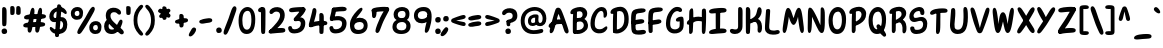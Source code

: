 SplineFontDB: 3.2
FontName: ArchitunMedium
FullName: Architun Medium
FamilyName: Architun
Weight: Medium
Copyright: Copyright (c) 2022, Sayhone
UComments: "2022-8-16: Created with FontForge (http://fontforge.org)"
Version: 001.000
ItalicAngle: 0
UnderlinePosition: -100
UnderlineWidth: 50
Ascent: 800
Descent: 200
InvalidEm: 0
LayerCount: 2
Layer: 0 0 "Back" 1
Layer: 1 0 "Fore" 0
XUID: [1021 501 -1863293109 2110]
OS2Version: 0
OS2_WeightWidthSlopeOnly: 0
OS2_UseTypoMetrics: 1
CreationTime: 1660707410
ModificationTime: 1660763951
OS2TypoAscent: 0
OS2TypoAOffset: 1
OS2TypoDescent: 0
OS2TypoDOffset: 1
OS2TypoLinegap: 0
OS2WinAscent: 0
OS2WinAOffset: 1
OS2WinDescent: 0
OS2WinDOffset: 1
HheadAscent: 0
HheadAOffset: 1
HheadDescent: 0
HheadDOffset: 1
OS2Vendor: 'PfEd'
Lookup: 1 0 0 "'ss01' Style Set 1 in Latin lookup 0" { "'ss01' Style Set 1 in Latin lookup 0-1"  } ['ss01' ('DFLT' <'dflt' > 'latn' <'dflt' > ) ]
Lookup: 1 0 0 "'ss02' Style Set 2 in Latin lookup 1" { "'ss02' Style Set 2 in Latin lookup 1-1"  } ['ss02' ('DFLT' <'dflt' > 'latn' <'dflt' > ) ]
Lookup: 1 0 0 "'ss03' Style Set 3 in Latin lookup 2" { "'ss03' Style Set 3 in Latin lookup 2-1"  } ['ss03' ('DFLT' <'dflt' > 'latn' <'dflt' > ) ]
Lookup: 1 0 0 "'ss04' Style Set 4 in Latin lookup 3" { "'ss04' Style Set 4 in Latin lookup 3-1"  } ['ss04' ('DFLT' <'dflt' > 'latn' <'dflt' > ) ]
MarkAttachClasses: 1
DEI: 91125
Encoding: ISO8859-1
UnicodeInterp: none
NameList: AGL For New Fonts
DisplaySize: -48
AntiAlias: 1
FitToEm: 0
WinInfo: 0 27 9
BeginPrivate: 0
EndPrivate
BeginChars: 260 99

StartChar: H
Encoding: 72 72 0
Width: 542
Flags: HW
LayerCount: 2
Fore
SplineSet
87.80078125 586 m 0
 105.801757812 630 140.634765625 663.166015625 167.80078125 636 c 0
 188.80078125 615 181.80078125 436 181.80078125 362 c 0
 181.80078125 288 172.80078125 133.602539062 172.80078125 120 c 0
 172.80078125 92 168.94140625 52.5390625 159.80078125 37 c 0
 149.80078125 20 135.80078125 0 107.80078125 0 c 0
 87.357421875 0 77.80078125 21 77.80078125 36 c 0
 77.80078125 148.040039062 75.6396484375 238.249023438 77.2099609375 312 c 0
 78.87109375 389.982421875 79.337890625 565.314453125 87.80078125 586 c 0
44.80078125 332 m 0
 124.551757812 409.258789062 220.80078125 437 308.80078125 437 c 0
 396.80078125 437 472.80078125 400 487.80078125 383 c 0
 502.80078125 366 495.80078125 306 468.80078125 300 c 0
 441.80078125 294 426.80078125 325 307.80078125 328 c 0
 188.80078125 331 126.813476562 233.510742188 56.80078125 235 c 0
 9.80078125 236 12.80078125 301 44.80078125 332 c 0
401.80078125 608 m 0
 415.80078125 640 460.634765625 652.166015625 487.80078125 625 c 0
 508.80078125 604 501.80078125 436 501.80078125 362 c 0
 501.80078125 288 492.80078125 147.602539062 492.80078125 134 c 0
 492.80078125 106 490.411132812 68.8310546875 478.80078125 34 c 0
 472.80078125 16 458.7890625 0.6982421875 438.80078125 0 c 0
 419.00390625 -0.69140625 398.80078125 21 397.80078125 54 c 0
 394.80078125 102 397.203125 233.993164062 397.209960938 312 c 0
 397.209960938 390 392.8359375 587.508789062 401.80078125 608 c 0
EndSplineSet
EndChar

StartChar: A
Encoding: 65 65 1
Width: 530
Flags: HW
HStem: 230 115<215.56 319.967>
VStem: 47.0581 93<24.1826 120.494> 419.058 93<7.73221 86.3911>
LayerCount: 2
Fore
SplineSet
39.0576171875 234 m 0
 118.80859375 311.258789062 173.057617188 345 269.057617188 345 c 0
 371.057617188 345 410.057617188 303 425.057617188 286 c 0
 440.057617188 269 455.057617188 208 428.057617188 202 c 0
 401.057617188 196 423.095703125 230 304.057617188 230 c 0
 100.057617188 230 104.057617188 137 51.0576171875 137 c 0
 4.046875 137 7.0576171875 203 39.0576171875 234 c 0
193.057617188 603 m 4
 209.057617188 631 238.057617188 644.850585938 278.057617188 635 c 4
 318.092773438 625.140625 342.057617188 565 386.057617188 449 c 4
 430.057617188 333 504.057617188 122 512.057617188 76 c 4
 520.057617188 30 515.057617188 12 494.057617188 0 c 4
 470.6953125 -13.349609375 443.057617188 -6 419.057617188 34 c 4
 395.057617188 74 336.057617188 285 308.057617188 363 c 4
 280.057617188 441 266.057617188 483 266.057617188 483 c 5
 236.65234375 437.2578125 193.057617188 228 177.057617188 172 c 4
 161.057617188 116 156.057617188 99 140.057617188 59 c 4
 124.057617188 19 91.0576171875 -4 69.0576171875 0 c 4
 47.0576171875 4 34.251953125 31.1591796875 47.0576171875 94 c 4
 65.8271484375 186.104492188 169.829101562 562.349609375 193.057617188 603 c 4
EndSplineSet
EndChar

StartChar: I
Encoding: 73 73 2
Width: 498
Flags: HW
HStem: -4 21G<83.7722 108.772> 617 20G<76.2722 98.2722>
VStem: 46.2722 109<48.3627 617.176>
LayerCount: 2
Fore
SplineSet
26.4638671875 559 m 4
 27.4638671875 615 111.458984375 634.071289062 250.463867188 644 c 4
 404.463867188 655 466.463867188 643 463.463867188 586 c 4
 460.047851562 521.08984375 366.463867188 533 242.463867188 522 c 4
 158.579101562 514.55859375 124.463867188 510 92.4638671875 510 c 4
 54.802734375 510 25.892578125 526.989257812 26.4638671875 559 c 4
26.4638671875 39 m 0
 27.4638671875 95 111.458984375 124.071289062 250.463867188 134 c 0
 404.463867188 145 466.463867188 133 463.463867188 76 c 0
 460.047851562 11.08984375 366.463867188 23 242.463867188 12 c 0
 158.579101562 4.55859375 124.463867188 0 92.4638671875 0 c 0
 54.802734375 0 25.892578125 6.9892578125 26.4638671875 39 c 0
296.272460938 581 m 0
 304.272460938 559 305.272460938 554 305.272460938 492 c 0
 305.272460938 430 304.272460938 430 304.272460938 322 c 0
 304.272460938 213.92578125 301.272460938 85 291.272460938 72 c 0
 281.272460938 59 271.272460938 50 246.272460938 50 c 0
 221.272460938 50 197.272460938 56 195.272460938 104 c 0
 193.272460938 152 190.272460938 573 196.272460938 591 c 0
 202.272460938 609 215.272460938 621 237.272460938 621 c 0
 259.272460938 621 286.180664062 608.751953125 296.272460938 581 c 0
EndSplineSet
EndChar

StartChar: R
Encoding: 82 82 3
Width: 496
Flags: HW
LayerCount: 2
Fore
SplineSet
97.8603515625 610 m 1
 97.8603515625 610 183.860351562 658 279.860351562 658 c 0
 370.860351562 658 455.860351562 604 455.860351562 493 c 0
 455.860351562 428.96875 413.860351562 370 347.860351562 318 c 0
 289.416015625 271.953125 201.860351562 220 167.860351562 245 c 0
 133.860351562 270 149.860351562 312 171.860351562 322 c 0
 193.860351562 332 201.860351562 328 253.860351562 361 c 0
 305.860351562 394 339.860351562 426 339.860351562 473 c 0
 339.860351562 532 302.860351562 552 257.860351562 552 c 0
 184.860351562 552 117.860351562 482 91.8603515625 481 c 0
 65.8603515625 480 31.8603515625 473 33.8603515625 524 c 0
 35.8603515625 575 97.8603515625 610 97.8603515625 610 c 1
103.860351562 499 m 0
 107.860351562 545 117.166992188 622.346679688 179.860351562 591 c 0
 205.860351562 578 198.737304688 450.609375 196.8125 331 c 0
 194.874023438 210.490234375 193.868164062 78.052734375 191.860351562 64 c 0
 187.860351562 36 169.860351562 4 143.860351562 0 c 0
 117.860351562 -4 95.8603515625 19 95.8603515625 53 c 0
 95.8603515625 101.041992188 94.271484375 268.987304688 95.8603515625 327 c 0
 97.8603515625 400 99.8603515625 453 103.860351562 499 c 0
350.860351562 344 m 0
 409.860351562 317 453.264648438 270.333984375 460.91015625 160.485351562 c 0
 466.860351562 75 452.48828125 19.7236328125 419.874023438 -0.923828125 c 0
 392.982421875 -17.9482421875 353.44140625 -0.47265625 360.998046875 70.62109375 c 0
 369.860351562 154 351.860351562 248 288.860351562 267 c 0
 225.860351562 286 236.860351562 316 261.860351562 334 c 0
 297.350585938 359.552734375 322.322265625 357.059570312 350.860351562 344 c 0
EndSplineSet
EndChar

StartChar: C
Encoding: 67 67 4
Width: 495
Flags: HW
LayerCount: 2
Fore
SplineSet
364.192382812 430 m 0
 362.88671875 406.499023438 361.981445312 380.438476562 391.192382812 380 c 0
 409.301757812 379.728515625 455.192382812 400 453.192382812 494 c 0
 451.192382812 588 401.192382812 648 317.192382812 648 c 4
 255.063476562 648 184.985351562 615.142578125 123.192382812 525 c 4
 73.8359375 453 39.8359375 365 37.1923828125 242 c 4
 33.2666015625 59.33984375 143.192382812 -4 237.192382812 -10 c 4
 331.192382812 -16 400.479492188 16.6357421875 441.000976562 80 c 4
 484.698242188 148.329101562 447.526367188 192.041015625 392.000976562 144 c 4
 360.116210938 116.413085938 319.192382812 88 255.192382812 92 c 4
 191.192382812 96 136.103515625 117.103515625 144.192382812 259 c 4
 149.8359375 358 168.555664062 400.93359375 194.192382812 452 c 4
 229.8359375 523 271.223632812 548.333007812 305.192382812 550 c 4
 350.53125 552.224609375 368.192382812 502 364.192382812 430 c 0
EndSplineSet
Substitution2: "'ss01' Style Set 1 in Latin lookup 0-1" C.ss01
EndChar

StartChar: N
Encoding: 78 78 5
Width: 514
Flags: HW
LayerCount: 2
Fore
SplineSet
95.1787109375 635 m 1
 38.1787109375 626 50.1787109375 536 43.1787109375 160 c 0
 40.755859375 29.8837890625 56.1787109375 0 86.1787109375 0 c 0
 116.178710938 0 135.15234375 40.767578125 142.178710938 150 c 0
 153.178710938 321 150.178710938 407 150.178710938 407 c 1
 150.178710938 407 200.025390625 302.3359375 264.178710938 162 c 0
 296.178710938 92 339.178710938 0 393.178710938 0 c 0
 447.178710938 0 473.178710938 69 471.178710938 350 c 0
 470.295898438 473.997070312 477.178710938 579 438.178710938 624 c 0
 405.748046875 661.419921875 367.178710938 639 367.178710938 599 c 4
 367.178710938 559 361.178710938 195 361.178710938 195 c 5
 361.178710938 195 294.653320312 348.8828125 267.178710938 405 c 0
 173.178710938 597 136.178710938 638 95.1787109375 635 c 1
EndSplineSet
EndChar

StartChar: U
Encoding: 85 85 6
Width: 497
Flags: HW
LayerCount: 2
Fore
SplineSet
54.509765625 591 m 0
 57.6064453125 624.591796875 87.509765625 636 104.509765625 636 c 0
 115.911132812 636 152.978515625 631.911132812 156.509765625 562 c 0
 166.509765625 364 122.509765625 247 142.509765625 152 c 0
 150.533203125 113.88671875 186.676757812 98.208984375 223.509765625 98 c 0
 336.4375 97.3603515625 363.509765625 230 363.509765625 396 c 0
 363.509765625 512 361.509765625 494 359.509765625 566 c 0
 357.509765625 638 384.509765625 644 408.509765625 644 c 0
 432.509765625 644 464.509765625 628 470.509765625 494 c 0
 476.509765625 360 472.509765625 224 425.509765625 117 c 0
 390.614257812 37.556640625 320.509765625 -10 214.509765625 -10 c 0
 68.509765625 -10 15.509765625 110 25.509765625 236 c 0
 35.509765625 362 41.509765625 450 54.509765625 591 c 0
EndSplineSet
EndChar

StartChar: T
Encoding: 84 84 7
Width: 490
Flags: HW
LayerCount: 2
Fore
SplineSet
276.000976562 577 m 0
 284.000976562 555 285.000976562 530 285.000976562 468 c 0
 285.000976562 406 284.000976562 420 284.000976562 312 c 0
 284.000976562 203.92578125 283.452148438 105 269.452148438 55 c 0
 260.92578125 24.548828125 241.452148438 0 216.452148438 0 c 0
 191.452148438 0 175.452148438 18 175.000976562 50 c 0
 174.323242188 98.037109375 185.000976562 569 191.000976562 587 c 0
 197.000976562 605 215.000976562 617 237.000976562 617 c 0
 259.000976562 617 265.909179688 604.751953125 276.000976562 577 c 0
26.4521484375 524 m 4
 27.4521484375 580 111.447265625 629.071289062 250.452148438 639 c 4
 404.452148438 650 466.452148438 638 463.452148438 581 c 4
 460.036132812 516.08984375 366.452148438 538 242.452148438 527 c 4
 158.567382812 519.55859375 124.73828125 492.458984375 92.4521484375 485 c 4
 55.7578125 476.522460938 25.880859375 491.989257812 26.4521484375 524 c 4
EndSplineSet
EndChar

StartChar: G
Encoding: 71 71 8
Width: 542
Flags: HW
LayerCount: 2
Fore
SplineSet
337.868164062 549 m 4
 295.868164062 552 241.513671875 523.209960938 206.1875 452 c 4
 180.793945312 400.8125 161.831054688 358 156.1875 259 c 0
 148.098632812 117.103515625 203.1875 96 267.1875 92 c 0
 306.029296875 89.572265625 358.868164062 105 383.868164062 148 c 0
 391.97265625 161.939453125 393.53125 243.616210938 392.868164062 292 c 1
 392.868164062 292 369.930664062 286.298828125 341.868164062 287 c 0
 301.868164062 288 296.053710938 312.09375 298.868164062 333 c 0
 305.868164062 385 389.868164062 411 434.868164062 410 c 0
 479.868164062 409 488.868164062 391 491.868164062 300 c 0
 494.868164062 209 492.868164062 136 466.1875 89 c 0
 427.8359375 21.44140625 343.1875 -16 249.1875 -10 c 0
 155.1875 -4 45.26171875 59.33984375 49.1875 242 c 0
 51.8310546875 365 85.8310546875 453 135.1875 525 c 4
 196.98046875 615.142578125 263.739257812 654 325.868164062 654 c 4
 409.868164062 654 444.868164062 616 450.868164062 584 c 4
 456.868164062 552 437.868164062 526 401.868164062 526 c 4
 368.807617188 526 372.793945312 546.504882812 337.868164062 549 c 4
EndSplineSet
EndChar

StartChar: C.ss01
Encoding: 256 -1 9
Width: 495
Flags: HW
LayerCount: 2
Fore
SplineSet
194.192382812 452 m 0
 230.518554688 523.209960938 283.874023438 552 325.874023438 549 c 0
 360.799804688 546.504882812 356.813476562 526 389.874023438 526 c 0
 425.874023438 526 444.874023438 552 438.874023438 584 c 0
 432.874023438 616 397.874023438 654 313.874023438 654 c 0
 251.745117188 654 185.986328125 615.142578125 123.192382812 525 c 0
 73.8359375 453 39.8359375 365 37.1923828125 242 c 0
 33.2666015625 59.33984375 143.192382812 -4 237.192382812 -10 c 4
 331.192382812 -16 400.479492188 16.6357421875 441.000976562 80 c 4
 484.698242188 148.329101562 447.526367188 192.041015625 392.000976562 144 c 4
 360.116210938 116.413085938 319.192382812 88 255.192382812 92 c 4
 191.192382812 96 136.103515625 117.103515625 144.192382812 259 c 0
 149.8359375 358 168.555664062 400.93359375 194.192382812 452 c 0
EndSplineSet
EndChar

StartChar: D
Encoding: 68 68 10
Width: 530
Flags: HW
LayerCount: 2
Fore
SplineSet
107.217773438 499 m 0
 111.217773438 545 120.524414062 622.346679688 183.217773438 591 c 0
 209.217773438 578 202.094726562 530.609375 200.169921875 411 c 0
 198.231445312 290.490234375 197.225585938 78.052734375 195.217773438 64 c 0
 191.217773438 36 173.217773438 4 147.217773438 0 c 0
 121.217773438 -4 99.2177734375 19 99.2177734375 53 c 0
 99.2177734375 101.041992188 97.62890625 268.987304688 99.2177734375 327 c 0
 101.217773438 400 103.217773438 453 107.217773438 499 c 0
492.866210938 351 m 0
 492.866210938 214.092773438 463.3984375 149.072265625 400.866210938 83 c 0
 347.866210938 27 263.543945312 -10.23828125 193.857421875 -10 c 0
 155.08984375 -9.8671875 132.977539062 -3.4931640625 118.857421875 8 c 0
 79.2744140625 40.220703125 143.841796875 88.599609375 169.857421875 89 c 0
 234.857421875 90 276.299804688 109.546875 310 141 c 0
 355 183 382.866210938 247.44921875 382.866210938 353 c 0
 382.866210938 499 336.217773438 552 261.217773438 552 c 0
 188.217773438 552 121.217773438 482 95.2177734375 481 c 0
 69.2177734375 480 35.2177734375 473 37.2177734375 524 c 0
 39.2177734375 575 101.217773438 610 101.217773438 610 c 1
 101.217773438 610 187.217773438 658 283.217773438 658 c 0
 404.217773438 658 492.866210938 553 492.866210938 351 c 0
EndSplineSet
EndChar

StartChar: S
Encoding: 83 83 11
Width: 516
Flags: HW
LayerCount: 2
Fore
SplineSet
262.5 555 m 0
 195.5 555 138.5 501 138.5 450 c 0
 138.5 419.74609375 156.37890625 403 182.5 403 c 0
 249.5 403 264.5 425 342.5 425 c 0
 430.5 425 482.5 352.10546875 482.5 266 c 0
 482.5 164 460.815429688 0.109375 216.5 -10 c 0
 71.5 -16 54.5 99 54.5 136 c 0
 54.5 160.819335938 74.9921875 184 106 184 c 0
 133 184 157.5 172 159.5 142 c 0
 161.77734375 107.841796875 172.502011458 92.7279790369 230.5 94 c 0
 340.703125 96.4169921875 378.5 162 378.5 240 c 0
 378.5 288 353.5 329 313.5 329 c 0
 249.462890625 329 218.5 300 150.5 300 c 0
 82.5 300 33.5 357 33.5 427 c 0
 33.5 597 220.5 655 286.5 655 c 0
 352.5 655 408 617 410 534 c 0
 411.112304688 487.83984375 396.5 465 360.5 465 c 0
 344.5 465 310 476 309 502 c 0
 307.380859375 544.1015625 295.560546875 555 262.5 555 c 0
EndSplineSet
Substitution2: "'ss04' Style Set 4 in Latin lookup 3-1" S.ss04
EndChar

StartChar: P
Encoding: 80 80 12
Width: 487
Flags: HW
LayerCount: 2
Fore
SplineSet
96.5419921875 610 m 1
 96.5419921875 610 182.541992188 658 278.541992188 658 c 0
 369.541992188 658 454.541992188 594 454.541992188 483 c 0
 454.541992188 358.96875 388.541992188 293 322.272460938 248.44140625 c 0
 260.52734375 206.924804688 172.48828125 166.329101562 139.509765625 192.662109375 c 0
 106.532226562 218.995117188 124.190429688 260.32421875 146.5703125 269.44140625 c 0
 168.951171875 278.55859375 176.786132812 274.243164062 230.057617188 305.147460938 c 0
 283.329101562 336.052734375 338.541992188 396 338.541992188 463 c 0
 338.541992188 522 301.541992188 552 256.541992188 552 c 0
 183.541992188 552 116.541992188 482 90.5419921875 481 c 0
 64.5419921875 480 30.5419921875 473 32.5419921875 524 c 0
 34.5419921875 575 96.5419921875 610 96.5419921875 610 c 1
102.541992188 499 m 0
 106.541992188 545 115.848632812 622.346679688 178.541992188 591 c 0
 204.541992188 578 197.418945312 450.609375 195.494140625 331 c 0
 193.555664062 210.490234375 192.549804688 78.052734375 190.541992188 64 c 0
 186.541992188 36 168.541992188 4 142.541992188 0 c 0
 116.541992188 -4 94.5419921875 19 94.5419921875 53 c 0
 94.5419921875 101.041992188 92.953125 268.987304688 94.5419921875 327 c 0
 96.5419921875 400 98.5419921875 453 102.541992188 499 c 0
EndSplineSet
EndChar

StartChar: L
Encoding: 76 76 13
Width: 419
Flags: HW
HStem: 0 91<225.045 414.086>
VStem: 23.9651 106<113.444 403.92>
LayerCount: 2
Fore
SplineSet
51.96484375 596 m 0
 53.96484375 628 153.96484375 651.1171875 153.96484375 583 c 0
 153.96484375 538 145.068359375 417.250976562 135.96484375 287 c 0
 132.78125 241.46484375 129.96484375 214.299804688 129.96484375 176 c 0
 129.96484375 120 151.028320312 100.284179688 191.96484375 91 c 0
 288.96484375 69 314.21484375 112.278320312 361.96484375 96 c 0
 405.96484375 81 409.732421875 18.4365234375 351.96484375 0 c 0
 304.96484375 -15 267.96484375 -16 221.96484375 -16 c 0
 105.96484375 -16 26.2333984375 36.005859375 23.96484375 136 c 0
 21.6845703125 236.484375 50.4560546875 571.860351562 51.96484375 596 c 0
EndSplineSet
EndChar

StartChar: O
Encoding: 79 79 14
Width: 516
Flags: HW
LayerCount: 2
Fore
SplineSet
274.92578125 523.379882812 m 4
 202.521484375 521.286132812 143.436523438 461.362304688 141.446289062 314.220703125 c 4
 139.708984375 185.796875 188.446289062 106.2734375 258.005859375 106.2734375 c 4
 318.166015625 106.2734375 374.452148438 167.456054688 372.686523438 334.440429688 c 4
 371.516601562 444.98828125 336.931640625 525.172851562 274.92578125 523.379882812 c 4
271.0703125 638 m 0
 359.0703125 638 477.0703125 561 477.0703125 349 c 0
 477.0703125 82.796875 376.0703125 -10 248.0703125 -10 c 0
 110.0703125 -10 35.2236328125 127.997070312 39.0703125 326 c 0
 43.3037109375 543.874023438 177.0703125 638 271.0703125 638 c 0
EndSplineSet
EndChar

StartChar: B
Encoding: 66 66 15
Width: 509
Flags: HW
LayerCount: 2
Fore
SplineSet
98.2177734375 610 m 5
 98.2177734375 610 184.217773438 658 280.217773438 658 c 4
 371.217773438 658 456.217773438 604 456.217773438 493 c 4
 456.217773438 428.96875 409.123046875 377.171875 371.857421875 353 c 4
 334.857421875 329 202.217773438 300 168.217773438 325 c 4
 134.217773438 350 137.857421875 361 159.857421875 371 c 4
 181.857421875 381 226.857421875 343 278.857421875 376 c 4
 330.857421875 409 340.217773438 446 340.217773438 473 c 4
 340.217773438 532 303.217773438 552 258.217773438 552 c 4
 185.217773438 552 118.217773438 482 92.2177734375 481 c 4
 66.2177734375 480 32.2177734375 473 34.2177734375 524 c 4
 36.2177734375 575 98.2177734375 610 98.2177734375 610 c 5
104.217773438 499 m 4
 108.217773438 545 117.524414062 622.346679688 180.217773438 591 c 4
 206.217773438 578 199.094726562 530.609375 197.169921875 411 c 4
 195.231445312 290.490234375 194.225585938 78.052734375 192.217773438 64 c 4
 188.217773438 36 170.217773438 4 144.217773438 0 c 4
 118.217773438 -4 96.2177734375 19 96.2177734375 53 c 4
 96.2177734375 101.041992188 94.62890625 268.987304688 96.2177734375 327 c 4
 98.2177734375 400 100.217773438 453 104.217773438 499 c 4
438.857421875 92 m 4
 372.34375 14.9765625 280.543945312 -10.2392578125 210.857421875 -10 c 4
 172.08984375 -9.8671875 129.977539062 -3.4931640625 115.857421875 8 c 4
 76.2744140625 40.220703125 140.841796875 88.599609375 166.857421875 89 c 4
 231.857421875 90 313.52734375 86.0234375 353.857421875 151 c 4
 371.857421875 180 384.21484375 237.911132812 340.041992188 277.022460938 c 4
 304.852539062 308.1796875 267.44140625 304.577148438 207.857421875 289 c 4
 181.537109375 282.119140625 170.857421875 274 152.857421875 270 c 4
 129.267578125 264.7578125 108.036132812 275.970703125 111.857421875 318 c 4
 115.678710938 360.028320312 156.078125 372.532226562 229.296875 385.763671875 c 4
 311.981445312 400.706054688 341.041015625 392.263671875 406.857421875 346 c 4
 481.73046875 293.372070312 498.315429688 160.852539062 438.857421875 92 c 4
EndSplineSet
EndChar

StartChar: E
Encoding: 69 69 16
Width: 427
Flags: HW
HStem: 0 91<230.163 419.204>
VStem: 29.0828 106<113.444 403.92>
LayerCount: 2
Fore
SplineSet
218.118164062 364 m 4
 263.662109375 370.461914062 292.118164062 376 327.118164062 363 c 4
 365.104492188 348.890625 365.63671875 296.362304688 338.118164062 280 c 4
 301.118164062 258 277.133789062 258.817382812 206.977539062 248.86328125 c 4
 161.43359375 242.401367188 124.715820312 228.528320312 76.0185546875 236.44140625 c 4
 18.5634765625 245.778320312 22.6005859375 304.2109375 52.6318359375 320.084960938 c 4
 97.232421875 343.66015625 147.961914062 354.045898438 218.118164062 364 c 4
145.626953125 437.416992188 m 0
 142.568359375 392.509765625 140.684570312 361.99609375 139.546875 289.873046875 c 0
 138.827148438 244.232421875 137.479492188 196.955078125 139.546875 158.7109375 c 0
 142.569335938 102.79296875 155.163085938 88.8173828125 197.083007812 91 c 0
 293.118164062 96 319.333007812 112.278320312 367.083007812 96 c 0
 411.083007812 81 414.850585938 18.4365234375 357.083007812 0 c 0
 310.083007812 -15 263.083007812 -16 217.083007812 -16 c 0
 101.083007812 -16 43.5234375 13.322265625 35.8603515625 113.047851562 c 0
 30.8359375 178.438476562 17.89453125 393.428710938 36.208984375 498.571289062 c 0
 52.88671875 594.314453125 101.409179688 617.840820312 216.258789062 634.13671875 c 0
 261.802734375 640.598632812 298.520507812 644.471679688 347.217773438 636.55859375 c 0
 404.672851562 627.221679688 400.635742188 568.7890625 370.604492188 552.915039062 c 0
 326.00390625 529.33984375 275.118164062 530 205.118164062 519 c 0
 163.650390625 512.483398438 149.71875 497.484375 145.626953125 437.416992188 c 0
EndSplineSet
EndChar

StartChar: F
Encoding: 70 70 17
Width: 427
Flags: HW
HStem: 0 91<233.336 422.377>
VStem: 32.2559 106<113.444 403.92>
LayerCount: 2
Fore
SplineSet
221.291015625 330 m 0
 266.834960938 336.461914062 295.291015625 346 330.291015625 333 c 0
 368.27734375 318.890625 368.809570312 266.362304688 341.291015625 250 c 0
 304.291015625 228 280.306640625 224.817382812 210.150390625 214.86328125 c 0
 164.606445312 208.401367188 127.888671875 198.528320312 79.19140625 206.44140625 c 0
 21.736328125 215.778320312 25.7734375 274.2109375 55.8046875 290.084960938 c 0
 100.405273438 313.66015625 151.134765625 320.045898438 221.291015625 330 c 0
142.291015625 155 m 0
 142.291015625 84.4130859375 143.291015625 47 139.14453125 32.0478515625 c 0
 132.794921875 9.1533203125 116.14453125 0.0478515625 91.14453125 0.0478515625 c 0
 66.14453125 0.0478515625 43.111328125 6.09765625 40.14453125 54.0478515625 c 0
 38.291015625 84 22.58984375 394.631835938 39.3818359375 498.571289062 c 0
 54.880859375 594.512695312 99.58203125 617.840820312 214.431640625 634.13671875 c 0
 259.975585938 640.598632812 301.693359375 642.471679688 350.390625 634.55859375 c 0
 407.845703125 625.221679688 403.80859375 566.7890625 373.77734375 550.915039062 c 0
 329.176757812 527.33984375 273.291015625 530 203.291015625 519 c 0
 161.823242188 512.483398438 152.891601562 497.484375 148.799804688 437.416992188 c 0
 145.741210938 392.509765625 143.857421875 361.99609375 142.719726562 289.873046875 c 0
 142 244.232421875 142.291015625 190 142.291015625 155 c 0
EndSplineSet
EndChar

StartChar: J
Encoding: 74 74 18
Width: 412
Flags: HW
HStem: -4 21G<283.183 308.183> 617 20G<275.683 297.683>
VStem: 245.683 109<48.3627 617.176>
LayerCount: 2
Fore
SplineSet
362.411132812 184 m 0
 358.411132812 61 275.540039062 0 173.411132812 0 c 0
 89.4111328125 0 54.4111328125 38 48.4111328125 70 c 0
 42.4111328125 102 61.4111328125 128 97.4111328125 128 c 0
 130.471679688 128 136.485351562 117.495117188 171.411132812 115 c 0
 213.411132812 111.999023438 252.950195312 113.776367188 252.950195312 193.267578125 c 0
 251.810546875 353.962890625 251.55078125 598.6015625 255.68359375 611 c 0
 261.68359375 629 274.68359375 641 296.68359375 641 c 0
 318.68359375 641 345.591796875 628.751953125 355.68359375 601 c 0
 363.68359375 579 364.68359375 554 364.68359375 492 c 0
 364.68359375 430 363.68359375 430 363.68359375 322 c 0
 363.68359375 283.435546875 363.356445312 229.849609375 362.411132812 184 c 0
EndSplineSet
EndChar

StartChar: K
Encoding: 75 75 19
Width: 496
Flags: HW
HStem: -4 21G<76.5468 101.547> 617 20G<69.0468 91.0468>
VStem: 39.0468 109<48.3627 617.176>
LayerCount: 2
Fore
SplineSet
149.046875 597 m 0
 157.046875 575 158.046875 550 158.046875 488 c 0
 158.046875 426 157.046875 430 157.046875 322 c 0
 157.046875 213.92578125 154.046875 35 144.046875 22 c 0
 134.046875 9 124.046875 0 99.046875 0 c 0
 74.046875 0 50.046875 6 48.046875 54 c 0
 46.046875 102 43.046875 589 49.046875 607 c 0
 55.046875 625 68.046875 637 90.046875 637 c 0
 112.046875 637 138.955078125 624.751953125 149.046875 597 c 0
441.245117188 520.490234375 m 0
 435.412109375 447.23046875 395.541015625 373.959960938 323.719726562 316.240234375 c 0
 260.12109375 265.127929688 164.842773438 207.459960938 127.84375 235.209960938 c 0
 90.845703125 262.959960938 108.256835938 309.580078125 132.197265625 320.6796875 c 0
 156.137695312 331.780273438 164.842773438 327.33984375 221.428710938 363.969726562 c 0
 278.015625 400.599609375 300.26953125 431.690429688 319.856445312 513.830078125 c 0
 334.360351562 574.65234375 345.319335938 647.322265625 398.413085938 629.26953125 c 0
 418.000976562 622.610351562 447.272460938 596.19140625 441.245117188 520.490234375 c 0
339.134765625 344 m 0
 398.134765625 317 441.5390625 270.333984375 449.184570312 160.485351562 c 0
 455.134765625 75 440.762695312 19.7236328125 408.1484375 -0.923828125 c 0
 381.256835938 -17.9482421875 331.715820312 -0.47265625 339.272460938 70.62109375 c 0
 348.134765625 154 340.134765625 248 277.134765625 267 c 0
 214.134765625 286 225.134765625 316 250.134765625 334 c 0
 285.625 359.552734375 310.596679688 357.059570312 339.134765625 344 c 0
EndSplineSet
EndChar

StartChar: M
Encoding: 77 77 20
Width: 614
Flags: HW
LayerCount: 2
Fore
SplineSet
313.809570312 371.92578125 m 5
 345.19921875 453.26953125 381.612304688 642.481445312 449.838867188 630.268554688 c 4
 507.416015625 616.783203125 524.124023438 538.03125 567.521484375 164.478515625 c 4
 582.5390625 35.2099609375 559.135742188 2.90625 529.27734375 0 c 0
 499.41796875 -2.9072265625 477.579101562 35.927734375 460.002929688 143.96484375 c 4
 432.486328125 313.094726562 426.171875 408.93359375 426.171875 408.93359375 c 5
 426.171875 408.93359375 382.27734375 202 314.27734375 202 c 4
 246.27734375 202 196.510742188 408.2578125 196.510742188 408.2578125 c 5
 196.510742188 408.2578125 187.583007812 310.334960938 155.458007812 142.01953125 c 4
 134.936523438 34.501953125 112.045898438 -3.7216796875 82.27734375 0 c 0
 52.5087890625 3.720703125 29.99609375 36.6513671875 48.5400390625 165.461914062 c 4
 102.123046875 537.690429688 121.223632812 626.002929688 178.900390625 627.86328125 c 4
 245.614257812 629.927734375 281.583007812 450.666015625 313.809570312 371.92578125 c 5
EndSplineSet
EndChar

StartChar: Q
Encoding: 81 81 21
Width: 516
Flags: HW
LayerCount: 2
Fore
SplineSet
298 57 m 4
 271.671875 94.720703125 241.099609375 136.067382812 236.897460938 173.166015625 c 4
 232.336914062 213.430664062 278.966796875 237.62109375 305.990234375 220.454101562 c 4
 342.325195312 197.372070312 365.209960938 157.146484375 405.764648438 99.041015625 c 4
 432.091796875 61.3203125 461.047851562 34.8203125 475.97265625 -12.2041015625 c 4
 493.581054688 -67.685546875 439.620117188 -90.4638671875 411.897460938 -70.833984375 c 4
 370.725585938 -41.681640625 338.555664062 -1.10546875 298 57 c 4
274.92578125 523.379882812 m 0
 202.521484375 521.286132812 143.436523438 461.362304688 141.446289062 314.220703125 c 0
 139.708984375 185.796875 188.446289062 106.2734375 258.005859375 106.2734375 c 0
 318.166015625 106.2734375 374.452148438 167.456054688 372.686523438 334.440429688 c 0
 371.516601562 444.98828125 336.931640625 525.172851562 274.92578125 523.379882812 c 0
271.0703125 638 m 0
 359.0703125 638 477.0703125 561 477.0703125 349 c 0
 477.0703125 82.796875 376.0703125 -10 248.0703125 -10 c 0
 110.0703125 -10 35.2236328125 127.997070312 39.0703125 326 c 0
 43.3037109375 543.874023438 177.0703125 638 271.0703125 638 c 0
EndSplineSet
EndChar

StartChar: V
Encoding: 86 86 22
Width: 549
Flags: HW
LayerCount: 2
Fore
SplineSet
329.584960938 29.05859375 m 0
 313.584960938 1.05859375 284.584960938 -12.7919921875 244.584960938 -2.94140625 c 0
 204.549804688 6.91796875 190.584960938 67.05859375 146.584960938 183.05859375 c 0
 102.584960938 299.05859375 48.5849609375 510.05859375 40.5849609375 556.05859375 c 0
 32.5849609375 602.05859375 37.5849609375 620.05859375 58.5849609375 632.05859375 c 0
 81.947265625 645.408203125 109.584960938 638.05859375 133.584960938 598.05859375 c 0
 157.584960938 558.05859375 213.013671875 354 234.584960938 269.05859375 c 0
 254.983398438 188.735351562 272.013671875 125 272.013671875 125 c 1
 282.442382812 181.94140625 353.013671875 408 371.584960938 460.05859375 c 0
 391.153320312 514.913085938 401.013671875 547 417.013671875 587 c 0
 433.013671875 627 457.013671875 637 479.013671875 633 c 0
 501.013671875 629 518.013671875 606 510.013671875 552 c 0
 493.908203125 443.287109375 352.813476562 69.708984375 329.584960938 29.05859375 c 0
EndSplineSet
EndChar

StartChar: W
Encoding: 87 87 23
Width: 614
Flags: HW
LayerCount: 2
Fore
SplineSet
300.190429688 288.662109375 m 5
 265.000976562 151 240.000976562 0.0458984375 174.161132812 0.3193359375 c 0
 105.026367188 0.6064453125 89.8759765625 92.556640625 46.478515625 466.109375 c 0
 31.4609375 595.377929688 54.8642578125 627.681640625 84.72265625 630.587890625 c 0
 114.58203125 633.495117188 136.420898438 594.66015625 153.997070312 486.623046875 c 0
 181.513671875 317.493164062 187.828125 221.654296875 187.828125 221.654296875 c 1
 187.828125 221.654296875 199.76171875 321.211914062 207.000976562 364 c 0
 220.875 446.004882812 241.895507812 518.587890625 299.72265625 518.587890625 c 0
 355.345703125 518.587890625 376.720703125 437.215820312 393.000976562 356 c 4
 402.477539062 308.725585938 417.489257812 222.330078125 417.489257812 222.330078125 c 5
 417.489257812 222.330078125 426.416992188 320.252929688 458.541992188 488.568359375 c 4
 479.063476562 596.0859375 501.954101562 634.309570312 531.72265625 630.587890625 c 4
 561.491210938 626.8671875 584.001953125 593.936523438 565.459960938 465.125976562 c 4
 511.876953125 92.8974609375 482.677734375 1.8603515625 415.000976562 0 c 4
 348.280273438 -1.833984375 325.000976562 171 300.190429688 288.662109375 c 5
EndSplineSet
EndChar

StartChar: X
Encoding: 88 88 24
Width: 495
Flags: HW
LayerCount: 2
Fore
SplineSet
452.41796875 538.05859375 m 4
 429.41796875 492.05859375 338.646484375 343.19140625 297.998046875 270.971679688 c 4
 255.012695312 194.600585938 154.524414062 53.26171875 123.181640625 18.712890625 c 4
 91.8388671875 -15.8349609375 63.2978515625 -17.6513671875 42.9892578125 0 c 4
 24.734375 15.8671875 23.3427734375 34.49609375 40.1640625 78.0517578125 c 4
 56.9853515625 121.606445312 160.40234375 274.15234375 225.831054688 379.5625 c 4
 290.834960938 484.288085938 369.41796875 665.05859375 434.41796875 642.05859375 c 4
 463.08984375 631.913085938 480.424804688 594.073242188 452.41796875 538.05859375 c 4
452.41796875 104 m 0
 480.424804688 47.9853515625 463.08984375 10.1455078125 434.41796875 0 c 0
 369.41796875 -23 290.834960938 141.770507812 225.831054688 246.49609375 c 0
 160.40234375 351.90625 66.9853515625 510.452148438 50.1640625 554.006835938 c 0
 33.3427734375 597.5625 34.734375 616.19140625 52.9892578125 632.05859375 c 0
 73.2978515625 649.709960938 101.838867188 647.893554688 133.181640625 613.345703125 c 0
 164.525390625 578.796875 255.012695312 431.458007812 297.998046875 355.086914062 c 0
 338.646484375 282.8671875 429.41796875 150 452.41796875 104 c 0
EndSplineSet
EndChar

StartChar: Y
Encoding: 89 89 25
Width: 509
Flags: HW
LayerCount: 2
Fore
SplineSet
266.765625 344.936523438 m 28
 277.868164062 316.8203125 276.928710938 281.677734375 257.408203125 267.396484375 c 4
 235.69140625 251.509765625 196.447265625 265.716796875 179.06640625 292.764648438 c 28
 103.047851562 408.045898438 49.587890625 519.118164062 36.4765625 563.9296875 c 4
 23.365234375 608.741210938 26.3125 627.188476562 45.833984375 641.469726562 c 4
 67.5498046875 657.356445312 95.8388671875 653.154296875 124.17578125 616.1015625 c 4
 152.51171875 579.046875 224.412109375 456.79296875 266.765625 344.936523438 c 28
465.126953125 538.05859375 m 0
 441.106445312 492.05859375 347.034179688 343.19140625 304.784179688 270.971679688 c 0
 260.106445312 194.600585938 156.484375 53.26171875 124.375 18.712890625 c 0
 92.2666015625 -15.8349609375 63.6845703125 -17.6513671875 43.767578125 0 c 0
 25.865234375 15.8671875 24.88671875 34.49609375 42.673828125 78.0517578125 c 0
 60.4599609375 121.606445312 167.260742188 274.15234375 235.026367188 379.5625 c 0
 302.3515625 484.288085938 384.943359375 665.05859375 449.43359375 642.05859375 c 0
 477.880859375 631.913085938 494.375976562 594.073242188 465.126953125 538.05859375 c 0
EndSplineSet
EndChar

StartChar: Z
Encoding: 90 90 26
Width: 549
Flags: HW
LayerCount: 2
Fore
SplineSet
56.4638671875 39 m 0
 57.4638671875 95 141.458984375 124.071289062 280.463867188 134 c 0
 434.463867188 145 496.463867188 133 493.463867188 76 c 0
 490.047851562 11.08984375 396.463867188 23 272.463867188 12 c 0
 188.579101562 4.55859375 154.463867188 0 122.463867188 0 c 0
 84.802734375 0 55.892578125 6.9892578125 56.4638671875 39 c 0
56.4638671875 559 m 4
 57.4638671875 615 141.458984375 634.071289062 280.463867188 644 c 4
 434.463867188 655 496.463867188 643 493.463867188 586 c 4
 490.047851562 521.08984375 396.463867188 533 272.463867188 522 c 4
 188.579101562 514.55859375 154.463867188 510 122.463867188 510 c 4
 84.802734375 510 55.892578125 526.989257812 56.4638671875 559 c 4
485.017578125 538.05859375 m 0
 460.997070312 492.05859375 366.924804688 343.19140625 324.674804688 270.971679688 c 0
 279.997070312 194.600585938 176.375 69.26171875 144.265625 34.712890625 c 0
 112.157226562 0.1650390625 83.5751953125 -1.6513671875 63.658203125 16 c 0
 45.755859375 31.8671875 44.77734375 50.49609375 62.564453125 94.0517578125 c 0
 80.3505859375 137.606445312 187.15234375 274.15234375 254.916992188 379.5625 c 0
 322.2421875 484.288085938 400.973632812 657 465.463867188 634 c 0
 493.911132812 623.854492188 514.267578125 594.073242188 485.017578125 538.05859375 c 0
EndSplineSet
EndChar

StartChar: zero
Encoding: 48 48 27
Width: 496
Flags: HW
LayerCount: 2
Fore
SplineSet
266.0703125 542 m 4
 189.043945312 539.772460938 136.1875 476.0234375 134.0703125 319.490234375 c 0
 132.22265625 182.869140625 174.0703125 98.26953125 248.0703125 98.26953125 c 4
 312.0703125 98.26953125 361.94921875 163.357421875 360.0703125 341 c 0
 358.826171875 458.604492188 332.033203125 543.907226562 266.0703125 542 c 4
261.0703125 638 m 4
 349.0703125 638 457.0703125 561 457.0703125 349 c 0
 457.0703125 82.796875 366.0703125 -10 238.0703125 -10 c 4
 100.0703125 -10 35.2236328125 127.997070312 39.0703125 326 c 0
 43.3037109375 543.874023438 167.0703125 638 261.0703125 638 c 4
EndSplineSet
EndChar

StartChar: one
Encoding: 49 49 28
Width: 265
Flags: HW
HStem: -4 21G<130.772 155.772> 617 20G<123.272 145.272>
VStem: 93.2722 109<48.3627 617.176>
LayerCount: 2
Fore
SplineSet
144.272460938 641 m 1
 144.272460938 641 138.272460938 607 139.272460938 586 c 0
 140.272460938 565 137.5 510 102.272460938 510 c 0
 49 510 26.8583984375 530 27 556 c 0
 27.36328125 622.7421875 106 642 144.272460938 641 c 1
203.272460938 601 m 0
 211.272460938 579 212.272460938 554 212.272460938 492 c 0
 212.272460938 430 211.272460938 430 211.272460938 322 c 0
 211.272460938 213.92578125 208.272460938 35 198.272460938 22 c 0
 188.272460938 9 178.272460938 0 153.272460938 0 c 0
 128.272460938 0 104.272460938 6 102.272460938 54 c 0
 100.272460938 102 97.2724609375 593 103.272460938 611 c 0
 109.272460938 629 122.272460938 641 144.272460938 641 c 0
 166.272460938 641 193.180664062 628.751953125 203.272460938 601 c 0
EndSplineSet
EndChar

StartChar: two
Encoding: 50 50 29
Width: 456
Flags: HW
LayerCount: 2
Fore
SplineSet
16.46875 27 m 0
 17.46875 83 101.463867188 112.071289062 240.46875 122 c 0
 394.46875 133 436.46875 121 433.46875 64 c 0
 430.052734375 -0.91015625 356.46875 11 232.46875 0 c 0
 148.583984375 -7.44140625 114.46875 -12 82.46875 -12 c 0
 44.8076171875 -12 15.8974609375 -5.0107421875 16.46875 27 c 0
103.004882812 7 m 4
 59.0048828125 -31 -20.7705078125 8.2412109375 49.0048828125 78 c 4
 163.245117188 192.212890625 302.004882812 328.490234375 302.004882812 443 c 4
 302.004882812 485.305664062 284.8125 531.509765625 220.8125 535.509765625 c 4
 156.8125 539.509765625 138.8125 505.509765625 110.8125 483.509765625 c 4
 82.8125 461.509765625 21.2626953125 473.159179688 41.8125 548.509765625 c 4
 56.8125 603.509765625 144.8125 653.509765625 238.8125 647.509765625 c 4
 332.8125 641.509765625 418.8125 588.215820312 418.8125 445.509765625 c 4
 418.8125 275 282.3203125 161.864257812 103.004882812 7 c 4
EndSplineSet
EndChar

StartChar: space
Encoding: 32 32 30
Width: 319
Flags: W
LayerCount: 2
EndChar

StartChar: h
Encoding: 104 104 31
Width: 542
Flags: HW
LayerCount: 2
Fore
SplineSet
87.80078125 586 m 0
 105.801757812 630 140.634765625 663.166015625 167.80078125 636 c 0
 188.80078125 615 181.80078125 436 181.80078125 362 c 0
 181.80078125 288 172.80078125 133.602539062 172.80078125 120 c 0
 172.80078125 92 168.94140625 52.5390625 159.80078125 37 c 0
 149.80078125 20 135.80078125 0 107.80078125 0 c 0
 87.357421875 0 77.80078125 21 77.80078125 36 c 0
 77.80078125 148.040039062 75.6396484375 238.249023438 77.2099609375 312 c 0
 78.87109375 389.982421875 79.337890625 565.314453125 87.80078125 586 c 0
44.80078125 332 m 0
 124.551757812 409.258789062 220.80078125 437 308.80078125 437 c 0
 396.80078125 437 472.80078125 400 487.80078125 383 c 0
 502.80078125 366 495.80078125 306 468.80078125 300 c 0
 441.80078125 294 426.80078125 325 307.80078125 328 c 0
 188.80078125 331 126.813476562 233.510742188 56.80078125 235 c 0
 9.80078125 236 12.80078125 301 44.80078125 332 c 0
401.80078125 608 m 0
 415.80078125 640 460.634765625 652.166015625 487.80078125 625 c 0
 508.80078125 604 501.80078125 436 501.80078125 362 c 0
 501.80078125 288 492.80078125 147.602539062 492.80078125 134 c 0
 492.80078125 106 490.411132812 68.8310546875 478.80078125 34 c 0
 472.80078125 16 458.7890625 0.6982421875 438.80078125 0 c 0
 419.00390625 -0.69140625 398.80078125 21 397.80078125 54 c 0
 394.80078125 102 397.203125 233.993164062 397.209960938 312 c 0
 397.209960938 390 392.8359375 587.508789062 401.80078125 608 c 0
EndSplineSet
EndChar

StartChar: three
Encoding: 51 51 32
Width: 549
Flags: HW
LayerCount: 2
Fore
SplineSet
76.4638671875 569 m 0
 77.4638671875 625 141.458984375 634.071289062 280.463867188 644 c 0
 434.463867188 655 486.463867188 643 483.463867188 586 c 0
 480.047851562 521.08984375 396.463867188 543 272.463867188 532 c 0
 188.579101562 524.55859375 174.463867188 520 142.463867188 520 c 0
 104.802734375 520 75.892578125 536.989257812 76.4638671875 569 c 0
475.017578125 538.05859375 m 0
 450.997070312 492.05859375 417.700195312 450.682617188 376 410 c 0
 335 370 304.9453125 351.3203125 268 322 c 0
 231.0546875 292.6796875 221.434632302 290.908417979 204.404296875 311.357421875 c 0
 189.094726562 329.740234375 183.123326196 354.150486944 215.07421875 388.684570312 c 0
 257 434 302 482 330 524 c 0
 399.060546875 627.58984375 390.973622439 656.999970913 455.463867188 634 c 0
 483.911132812 623.854492188 504.267583256 594.073239508 475.017578125 538.05859375 c 0
204.404296875 311.357421875 m 4
 196.65022533 325.074198313 241.741799646 353.283177888 254 360 c 4
 400 440 482.5 348.10546875 482.5 252 c 4
 482.5 137 434 0 216.5 -10 c 4
 71.5290602621 -16.6653305627 54.5 89 54.5 126 c 4
 54.5 150.819335938 74.9921875 174 106 174 c 4
 133 174 147.5 162 149.5 132 c 4
 151.777214118 97.8417882326 202.510749347 92.729046355 220.5 94 c 4
 330.493481808 101.771119505 370.5 162 370.5 240 c 4
 370.5 282.425626242 344.31640625 303.047851562 303 302 c 4
 269.993253981 301.162894997 221 282 204.404296875 311.357421875 c 4
EndSplineSet
EndChar

StartChar: four
Encoding: 52 52 33
Width: 510
Flags: HW
LayerCount: 2
Fore
SplineSet
22 254 m 0
 51.4400528395 362.66972998 103.095229608 548.21266473 109.969726562 599.669921875 c 0
 116.146659771 645.905747215 148.356445312 658.279296875 174.286132812 651.094726562 c 0
 197.595703125 644.63671875 206.873046875 628.421875 210.44921875 581.869140625 c 0
 214.026367188 535.31640625 169.472112625 347.307278388 117.927734375 219.19921875 c 0
 105.926757812 189.372070312 70.04296875 168.057617188 45.732421875 179.58984375 c 0
 23.8798828125 189.95703125 14.0955910996 224.823082909 22 254 c 0
386.272460938 491 m 0
 394.272460938 469 395.272460938 444 395.272460938 382 c 0
 395.272460938 320 394.272460938 337 394.272460938 322 c 0
 394.272460938 213.92578125 391.272460938 35 381.272460938 22 c 0
 371.272460938 9 361.272460938 0 336.272460938 0 c 0
 311.272460938 0 287.272460938 6 285.272460938 54 c 0
 283.272460938 102 280.272460938 483 286.272460938 501 c 0
 292.272460938 519 305.272460938 531 327.272460938 531 c 0
 349.272460938 531 376.180664062 518.751953125 386.272460938 491 c 0
26.4521484375 214 m 4
 27.4521484375 270 131.447265625 319.071289062 270.452148438 329 c 4
 424.452148438 340 486.452148438 328 483.452148438 271 c 4
 480.036132812 206.08984375 386.452148438 228 262.452148438 217 c 4
 178.567382812 209.55859375 124.73828125 182.458984375 92.4521484375 175 c 4
 55.7578125 166.522460938 25.880859375 181.989257812 26.4521484375 214 c 4
EndSplineSet
EndChar

StartChar: five
Encoding: 53 53 34
Width: 512
Flags: HW
LayerCount: 2
Fore
SplineSet
95 584 m 0
 101 639 133 638 292.452148438 653 c 0
 396.572265625 662.794921875 468.452148438 652 465.452148438 595 c 0
 462.036132812 530.08984375 358.9765625 547.565429688 284.452148438 541 c 0
 205 534 182 528 164.452148438 529 c 0
 126.852539062 531.142578125 91.5283203125 552.172851562 95 584 c 0
46.267578125 384.41015625 m 0
 75.7080078125 493.080078125 85.095703125 528.212890625 91.9697265625 579.669921875 c 0
 98.146484375 625.905273438 130.356445312 638.278320312 156.286132812 631.094726562 c 0
 179.595703125 624.63671875 201.7421875 616.609375 199 570 c 0
 196 519 193.740234375 477.717773438 142.1953125 349.609375 c 0
 130.194335938 319.782226562 94.310546875 298.467773438 70 310 c 0
 48.1474609375 320.3671875 38.36328125 355.233398438 46.267578125 384.41015625 c 0
56.404296875 322.357421875 m 0
 48.650390625 336.07421875 83.7421875 379.283203125 96 386 c 0
 242 466 464.5 418.10546875 464.5 252 c 0
 464.5 137 416 0 198.5 -10 c 0
 53.529296875 -16.6650390625 36.5 89 36.5 126 c 0
 36.5 150.819335938 56.9921875 174 88 174 c 0
 115 174 129.5 162 131.5 132 c 0
 133.77734375 97.841796875 184.510742188 92.7294921875 202.5 94 c 0
 312.493164062 101.771484375 352.5 162 352.5 240 c 0
 352.5 352.42578125 196.31640625 314.047851562 155 313 c 0
 121.993164062 312.163085938 73 293 56.404296875 322.357421875 c 0
EndSplineSet
EndChar

StartChar: six
Encoding: 54 54 35
Width: 541
Flags: HW
LayerCount: 2
Fore
SplineSet
220.250976562 569.357421875 m 0
 135 479 51.831049114 365.00000012 49.1875 242 c 0
 45.26171875 59.33984375 120 -10 249.1875 -10 c 0
 395.805967236 -10 492.051678231 76.2432631926 490.997903446 206.000002212 c 0
 489.915814136 339.243255212 407.337890625 401 293 401 c 0
 120.807617188 401 8 201 101.2890625 181.299804688 c 0
 131.278735278 174.966774906 149.708984375 184.528320312 154.043945312 215.678710938 c 0
 157.662109375 241.677734375 209 294 290 294 c 0
 345.500976562 294 394.8203125 272.177734375 394.61328125 202 c 0
 394.416015625 134.919921875 345.767751585 92 267.1875 92 c 0
 190 92 146.06016991 117.234421542 156.1875 259 c 0
 161.831035595 338.000001088 227.624023438 417.127929688 263 462 c 0
 353.504882812 576.796875 379 609 355.771484375 639.372070312 c 0
 327.297540737 676.602715276 262.682617188 614.331054688 220.250976562 569.357421875 c 0
EndSplineSet
Substitution2: "'ss03' Style Set 3 in Latin lookup 2-1" six.ss03
Substitution2: "'ss02' Style Set 2 in Latin lookup 1-1" six.ss02
EndChar

StartChar: six.ss02
Encoding: 257 -1 36
Width: 542
Flags: HW
LayerCount: 2
Fore
SplineSet
273 401 m 0
 387.337464301 401 489.915814136 339.243255212 490.997903446 206.000002212 c 0
 492.051678231 76.2432631926 395.805967236 -10 249.1875 -10 c 0
 120 -10 45.26171875 59.33984375 49.1875 242 c 0
 51.8310546875 365 85.8310546875 453 135.1875 525 c 0
 196.98046875 615.142578125 263.739257812 654 325.868164062 654 c 0
 409.868164062 654 444.868164062 616 450.868164062 584 c 0
 456.868164062 552 437.868164062 526 401.868164062 526 c 0
 368.807617188 526 372.793945312 546.504882812 337.868164062 549 c 0
 295.868164062 552 241.513671875 523.209960938 206.1875 452 c 0
 180.793945312 400.8125 161.831054688 358 156.1875 259 c 0
 148.098632812 117.103515625 190 92 267.1875 92 c 0
 345.767751585 92 394.416015625 134.919921875 394.61328125 202 c 4
 394.8203125 272.177734375 325.500811097 294 270 294 c 0
 239 294 142.232421875 279.94140625 116 279 c 0
 84.5695198219 277.871616132 68.9105761213 294.623044277 73 325 c 0
 77.9706281982 361.922065951 180.807296749 401 273 401 c 0
EndSplineSet
EndChar

StartChar: six.ss03
Encoding: 258 -1 37
Width: 541
Flags: HW
LayerCount: 2
Fore
SplineSet
220.250976562 569.357421875 m 0
 135 479 51.831049114 365.00000012 49.1875 242 c 0
 45.26171875 59.33984375 120 -10 249.1875 -10 c 0
 395.805967236 -10 492.051678231 76.2432631926 490.997903446 206.000002212 c 0
 489.915814136 339.243255212 387.337464301 401 273 401 c 0
 180.807296749 401 77.9706281982 361.922065951 73 325 c 0
 68.9105761213 294.623044277 84.5695198219 277.871616132 116 279 c 0
 142.232421875 279.94140625 239 294 270 294 c 0
 325.500811097 294 394.8203125 272.177734375 394.61328125 202 c 0
 394.416015625 134.919921875 345.767751585 92 267.1875 92 c 0
 190 92 148.098632812 117.103515625 156.1875 259 c 4
 161.831035595 358.000001088 227.624023438 417.127929688 263 462 c 0
 353.504882812 576.796875 379 609 355.771484375 639.372070312 c 0
 327.297540737 676.602715276 262.682617188 614.331054688 220.250976562 569.357421875 c 0
EndSplineSet
EndChar

StartChar: seven
Encoding: 55 55 38
Width: 515
Flags: HW
LayerCount: 2
Fore
SplineSet
40.4638671875 559 m 1
 40.4638671875 559 104 582 134 586 c 0
 164 590 169.034179688 530.870117188 161 468 c 0
 153.700195312 410.874023438 139.0703125 369.614257812 104.01953125 366.767578125 c 0
 68.9697265625 363.920898438 50.1630859375 393.170898438 51.3115234375 433.1796875 c 0
 53 492 44.3564453125 515 40.4638671875 559 c 1
466.41796875 538.05859375 m 0
 443.41796875 492.05859375 373.91796875 366.290039062 336.90625 287.943359375 c 0
 299.47265625 208.703125 257.427734375 76.5068359375 234.471679688 35.8974609375 c 0
 211.517578125 -4.7099609375 184.078125 -12.7734375 160.37890625 -0.0341796875 c 0
 139.075195312 11.4189453125 133.610351562 29.2822265625 140.415039062 75.474609375 c 0
 147.220703125 121.666015625 202.65625 269.982421875 256.403320312 381.80078125 c 0
 311.53515625 496.500976562 404 648 446 635 c 0
 475.053710938 626.006835938 494.424804688 594.073242188 466.41796875 538.05859375 c 0
40.4638671875 559 m 0
 41.4638671875 615 125.458984375 634.071289062 264.463867188 644 c 0
 418.463867188 655 480.463867188 643 477.463867188 586 c 0
 474.047851562 521.08984375 380.463867188 543 256.463867188 532 c 0
 172.579101562 524.55859375 138.463867188 520 106.463867188 520 c 0
 68.802734375 520 39.892578125 526.989257812 40.4638671875 559 c 0
EndSplineSet
EndChar

StartChar: eight
Encoding: 56 56 39
Width: 528
Flags: HW
LayerCount: 2
Fore
SplineSet
279.1484375 276.458984375 m 0
 207.9765625 275.48046875 140.657226562 247.459960938 138.700195312 178.662109375 c 0
 136.994140625 118.61328125 175.661132812 81.431640625 262.516601562 81.431640625 c 0
 340.1328125 81.431640625 386.220703125 110.0390625 384.485351562 188.116210938 c 0
 383.3359375 239.806640625 340.099609375 277.295898438 279.1484375 276.458984375 c 0
276.432617188 352.891601562 m 0
 372.060546875 352.891601562 488.961914062 311.149414062 488.961914062 183.349609375 c 0
 488.961914062 60.3173828125 399.0625 -10 252.854492188 -10 c 0
 96.765625 -10 32.7041015625 79.697265625 36.50390625 168.399414062 c 0
 42.5676137233 309.949815888 174.283203125 352.891601562 276.432617188 352.891601562 c 0
283.321289062 540.658203125 m 4
 217.178710938 539.815429688 171.790039062 515.659179688 169.97265625 456.345703125 c 4
 168.387695312 404.577148438 204.3203125 372.5234375 267.862304688 372.5234375 c 4
 322.822265625 372.5234375 365.65234375 397.184570312 364.038085938 464.49609375 c 4
 362.971679688 509.060546875 339.963867188 541.379882812 283.321289062 540.658203125 c 4
275.575195312 638.000976562 m 4
 359.032226562 638.000976562 461.458007812 601.80078125 461.458007812 474.600585938 c 4
 461.458007812 344.87890625 397.514648438 298.618164062 263.983398438 298.618164062 c 4
 120.018554688 298.618164062 61.3857421875 371.998046875 65.033203125 460.80078125 c 4
 70.400390625 591.4765625 186.426757812 638.000976562 275.575195312 638.000976562 c 4
EndSplineSet
EndChar

StartChar: nine
Encoding: 57 57 40
Width: 541
Flags: HW
LayerCount: 2
Fore
SplineSet
447.73828125 141.5703125 m 0
 465.73046875 213.798828125 488.215825886 275.748046755 490.859375 398.748046875 c 0
 494.78515625 581.408203125 420.046875 650.748046875 290.859375 650.748046875 c 0
 144.240234375 650.748046875 47.9951171875 564.504882812 49.048828125 434.748046875 c 0
 50.130859375 301.504882812 132.708984375 239.748046875 247.046875 239.748046875 c 0
 429.239257812 239.748046875 532.046875 439.748046875 438.7578125 459.448242188 c 0
 408.767578125 465.78125 390.337890625 456.219726562 386.002929688 425.069335938 c 0
 382.384765625 399.0703125 331.046875 346.748046875 250.046875 346.748046875 c 0
 194.545898438 346.748046875 145.2265625 368.5703125 145.43359375 438.748046875 c 0
 145.630859375 505.828125 194.279296875 548.748046875 272.859375 548.748046875 c 0
 350.046875 548.748046875 393.986740711 523.513642402 383.859375 381.748046875 c 0
 378.215820312 302.748046875 366.791015625 279.090820312 352.708007812 222.556640625 c 0
 316.688476562 77.955078125 307.2265625 8.099609375 344.490234375 2.5546875 c 0
 402.962890625 -6.1455078125 432.499023438 80.392578125 447.73828125 141.5703125 c 0
EndSplineSet
EndChar

StartChar: period
Encoding: 46 46 41
Width: 198
Flags: HMW
LayerCount: 2
Fore
SplineSet
30.1982421875 69.2998046875 m 0
 27.1123046875 112.071289062 60.4619140625 137.2734375 99.498046875 138.599609375 c 0
 143.170898438 140.083984375 166.48046875 108.671875 168.797851562 69.2998046875 c 0
 171.370117188 25.576171875 144.598632812 2.310546875 99.498046875 0 c 0
 55.2998046875 -2.2646484375 33.8662109375 18.4150390625 30.1982421875 69.2998046875 c 0
EndSplineSet
EndChar

StartChar: e
Encoding: 101 101 42
Width: 427
Flags: W
HStem: 0 91<230.163 419.204>
VStem: 29.0828 106<113.444 403.92>
LayerCount: 2
Fore
SplineSet
218.118164062 364 m 4
 263.662109375 370.461914062 292.118164062 376 327.118164062 363 c 4
 365.104492188 348.890625 365.63671875 296.362304688 338.118164062 280 c 4
 301.118164062 258 277.133789062 258.817382812 206.977539062 248.86328125 c 4
 161.43359375 242.401367188 124.715820312 228.528320312 76.0185546875 236.44140625 c 4
 18.5634765625 245.778320312 22.6005859375 304.2109375 52.6318359375 320.084960938 c 4
 97.232421875 343.66015625 147.961914062 354.045898438 218.118164062 364 c 4
145.626953125 437.416992188 m 0
 142.568359375 392.509765625 140.684570312 361.99609375 139.546875 289.873046875 c 0
 138.827148438 244.232421875 137.479492188 196.955078125 139.546875 158.7109375 c 0
 142.569335938 102.79296875 155.163085938 88.8173828125 197.083007812 91 c 0
 293.118164062 96 319.333007812 112.278320312 367.083007812 96 c 0
 411.083007812 81 414.850585938 18.4365234375 357.083007812 0 c 0
 310.083007812 -15 263.083007812 -16 217.083007812 -16 c 0
 101.083007812 -16 43.5234375 13.322265625 35.8603515625 113.047851562 c 0
 30.8359375 178.438476562 17.89453125 393.428710938 36.208984375 498.571289062 c 0
 52.88671875 594.314453125 101.409179688 617.840820312 216.258789062 634.13671875 c 0
 261.802734375 640.598632812 298.520507812 644.471679688 347.217773438 636.55859375 c 0
 404.672851562 627.221679688 400.635742188 568.7890625 370.604492188 552.915039062 c 0
 326.00390625 529.33984375 275.118164062 530 205.118164062 519 c 0
 163.650390625 512.483398438 149.71875 497.484375 145.626953125 437.416992188 c 0
EndSplineSet
EndChar

StartChar: comma
Encoding: 44 44 43
Width: 198
Flags: HW
HStem: -4.4 23.1G<92.6469 120.147> 678.7 22G<84.3969 108.597>
VStem: 51.3969 119.9<53.1989 678.893>
LayerCount: 2
Fore
SplineSet
36.16015625 89.1796875 m 0
 56 126 88.9045828378 150.127292211 123.916015625 132.8125 c 0
 166 112 153.796875 70.994140625 137.548828125 35.0556640625 c 0
 100 -48 19 -110 -19.703125 -76.544921875 c 0
 -55.480487817 -45.6188799043 5.68535005975 32.6221913099 36.16015625 89.1796875 c 0
EndSplineSet
EndChar

StartChar: o
Encoding: 111 111 44
Width: 516
Flags: HW
LayerCount: 2
Fore
SplineSet
274.92578125 523.379882812 m 4
 202.521484375 521.286132812 143.436523438 461.362304688 141.446289062 314.220703125 c 4
 139.708984375 185.796875 188.446289062 106.2734375 258.005859375 106.2734375 c 4
 318.166015625 106.2734375 374.452148438 167.456054688 372.686523438 334.440429688 c 4
 371.516601562 444.98828125 336.931640625 525.172851562 274.92578125 523.379882812 c 4
271.0703125 638 m 0
 359.0703125 638 477.0703125 561 477.0703125 349 c 0
 477.0703125 82.796875 376.0703125 -10 248.0703125 -10 c 0
 110.0703125 -10 35.2236328125 127.997070312 39.0703125 326 c 0
 43.3037109375 543.874023438 177.0703125 638 271.0703125 638 c 0
EndSplineSet
EndChar

StartChar: w
Encoding: 119 119 45
Width: 614
Flags: HW
LayerCount: 2
Fore
SplineSet
300.190429688 288.662109375 m 1
 265.000976562 151 240.000976562 0.0458984375 174.161132812 0.3193359375 c 0
 105.026367188 0.6064453125 89.8759765625 92.556640625 46.478515625 466.109375 c 0
 31.4609375 595.377929688 54.8642578125 627.681640625 84.72265625 630.587890625 c 0
 114.58203125 633.495117188 136.420898438 594.66015625 153.997070312 486.623046875 c 0
 181.513671875 317.493164062 187.828125 221.654296875 187.828125 221.654296875 c 1
 187.828125 221.654296875 199.76171875 321.211914062 207.000976562 364 c 0
 220.875 446.004882812 241.895507812 518.587890625 299.72265625 518.587890625 c 0
 355.345703125 518.587890625 376.720703125 437.215820312 393.000976562 356 c 0
 402.477539062 308.725585938 417.489257812 222.330078125 417.489257812 222.330078125 c 1
 417.489257812 222.330078125 426.416992188 320.252929688 458.541992188 488.568359375 c 0
 479.063476562 596.0859375 501.954101562 634.309570312 531.72265625 630.587890625 c 0
 561.491210938 626.8671875 584.001953125 593.936523438 565.459960938 465.125976562 c 0
 511.876953125 92.8974609375 482.677734375 1.8603515625 415.000976562 0 c 0
 348.280273438 -1.833984375 325.000976562 171 300.190429688 288.662109375 c 1
EndSplineSet
EndChar

StartChar: exclam
Encoding: 33 33 46
Width: 218
Flags: HW
LayerCount: 2
Fore
SplineSet
39.71484375 69.2998046875 m 0
 36.62890625 112.071289062 69.978515625 137.2734375 109.014648438 138.599609375 c 0
 152.6875 140.083984375 175.997070312 108.671875 178.314453125 69.2998046875 c 0
 180.88671875 25.576171875 154.115234375 2.310546875 109.014648438 0 c 0
 64.81640625 -2.2646484375 43.3828125 18.4150390625 39.71484375 69.2998046875 c 0
156.272460938 601 m 4
 164.272460938 579 165.272460938 554 165.272460938 492 c 4
 165.272460938 430 164.272460938 390 164.272460938 362 c 4
 164.272460938 283.92578125 161.272460938 225 151.272460938 212 c 4
 141.272460938 199 131.272460938 190 106.272460938 190 c 4
 81.2724609375 190 57.2724609375 196 55.2724609375 244 c 4
 53.2724609375 292 50.2724609375 593 56.2724609375 611 c 4
 62.2724609375 629 75.2724609375 641 97.2724609375 641 c 4
 119.272460938 641 146.180664062 628.751953125 156.272460938 601 c 4
EndSplineSet
EndChar

StartChar: question
Encoding: 63 63 47
Width: 444
Flags: HW
LayerCount: 2
Fore
SplineSet
109.71875 69.2998046875 m 0
 106.6328125 112.071289062 139.982421875 137.2734375 179.018554688 138.599609375 c 0
 222.69140625 140.083984375 246.000976562 108.671875 248.318359375 69.2998046875 c 0
 250.890625 25.576171875 224.119140625 2.310546875 179.018554688 0 c 0
 134.8203125 -2.2646484375 113.38671875 18.4150390625 109.71875 69.2998046875 c 0
193.79296875 277.317382812 m 0
 162.4296875 276.729492188 136.507805314 295.93490763 138.4765625 317 c 0
 141 344 155.848632812 356.588867188 202.842773438 366.05859375 c 0
 253.822265625 376.331054688 292.00390625 398.490234375 292.00390625 453 c 0
 292.00390625 495.305664062 274.811523438 531.509765625 210.811523438 535.509765625 c 0
 146.811523438 539.509765625 128.811523438 505.509765625 100.811523438 483.509765625 c 0
 72.8115234375 461.509765625 11.26171875 473.159179688 31.8115234375 548.509765625 c 0
 46.8115234375 603.509765625 134.811523438 653.509765625 228.811523438 647.509765625 c 0
 322.811523438 641.509765625 408.811523438 598.215820312 408.811523438 455.509765625 c 0
 408.811523438 345 320.801757812 279.696289062 193.79296875 277.317382812 c 0
138.00390625 252 m 0
 136.127929688 265.504882812 137.003757492 291.000008426 138.4765625 317 c 0
 139.775390625 339.928710938 166.135742188 354 192 354 c 0
 214.194335938 354 233.51971138 335.979575759 231.00390625 312 c 0
 229.008789062 292.983398438 231.00390625 281 233.00390625 253 c 0
 234.807617188 227.74609375 229.749023438 198 192.00390625 195 c 0
 153.823242188 191.965820312 143.00390625 216 138.00390625 252 c 0
EndSplineSet
EndChar

StartChar: hyphen
Encoding: 45 45 48
Width: 427
Flags: HW
LayerCount: 2
Fore
SplineSet
218.118164062 364 m 4
 263.662109375 370.461914062 292.118164062 376 327.118164062 363 c 4
 365.104492188 348.890625 365.63671875 296.362304688 338.118164062 280 c 4
 301.118164062 258 277.133789062 258.817382812 206.977539062 248.86328125 c 4
 161.43359375 242.401367188 124.715820312 228.528320312 76.0185546875 236.44140625 c 4
 18.5634765625 245.778320312 22.6005859375 304.2109375 52.6318359375 320.084960938 c 4
 97.232421875 343.66015625 147.961914062 354.045898438 218.118164062 364 c 4
EndSplineSet
EndChar

StartChar: plus
Encoding: 43 43 49
Width: 427
Flags: HW
LayerCount: 2
Fore
SplineSet
237.375976562 364 m 0
 282.919921875 370.461914062 311.375976562 376 346.375976562 363 c 0
 384.362304688 348.890625 384.89453125 296.362304688 357.375976562 280 c 0
 320.375976562 258 296.391601562 258.817382812 226.235351562 248.86328125 c 0
 180.69140625 242.401367188 143.973632812 228.528320312 95.2763671875 236.44140625 c 0
 37.8212890625 245.778320312 41.8583984375 304.2109375 71.8896484375 320.084960938 c 0
 116.490234375 343.66015625 167.219726562 354.045898438 237.375976562 364 c 0
260.772460938 444.342773438 m 4
 268.772460938 425.971679688 269.772460938 392.521484375 269.772460938 355.409179688 c 4
 269.772460938 318.297851562 268.772460938 294.354492188 268.772460938 277.594726562 c 4
 268.772460938 230.861328125 265.772460938 176.9296875 255.772460938 162.592773438 c 4
 245.772460938 148.255859375 235.772460938 138.328125 210.772460938 138.328125 c 4
 185.772460938 138.328125 161.772460938 144.946289062 159.772460938 197.883789062 c 4
 157.772460938 250.822265625 154.772460938 437.663085938 160.772460938 452.692382812 c 4
 166.772460938 467.72265625 179.772460938 477.744140625 201.772460938 477.744140625 c 4
 223.772460938 477.744140625 250.680664062 467.516601562 260.772460938 444.342773438 c 4
EndSplineSet
EndChar

StartChar: quotedbl
Encoding: 34 34 50
Width: 322
Flags: HW
LayerCount: 2
Fore
SplineSet
283.544921875 464.430664062 m 0
 273.454101562 449.197265625 257 442 235 442 c 0
 213 442 193 451 183 465 c 0
 176.282226562 474.404296875 180.600585938 580.536132812 182.544921875 620.834960938 c 0
 184 651 205 665 230 665 c 0
 255 665 271.155273438 651.551757812 279 639 c 0
 289 623 291.544921875 602.154296875 291.544921875 572.88671875 c 0
 291.544921875 555.22265625 292.544921875 534.137695312 292.544921875 522.890625 c 0
 292.544921875 498.49609375 291.544921875 476.5078125 283.544921875 464.430664062 c 0
128 646 m 0
 136 633.922851562 142.544921875 608.50390625 142.544921875 584.109375 c 0
 142.544921875 572.862304688 141.544921875 551.77734375 141.544921875 534.11328125 c 0
 141.544921875 504.845703125 138.545408312 470.215374555 128.544921875 459.302734375 c 0
 118.544921875 448.390625 102 438 77 438 c 0
 52 438 34.5448735245 445.870114788 32.544921875 486.165039062 c 0
 30.544921875 526.4609375 29 632.122070312 35 642 c 0
 41 651.881835938 52.544921875 664.525390625 74.544921875 664.525390625 c 0
 96.544921875 664.525390625 117.908203125 661.232421875 128 646 c 0
EndSplineSet
EndChar

StartChar: quotesingle
Encoding: 39 39 51
Width: 172
Flags: HW
LayerCount: 2
Fore
SplineSet
133.544921875 642.569335938 m 0
 141.544921875 630.4921875 142.544921875 608.50390625 142.544921875 584.109375 c 0
 142.544921875 572.862304688 141.544921875 551.77734375 141.544921875 534.11328125 c 0
 141.544921875 504.845703125 138.544921875 470.215820312 128.544921875 459.302734375 c 0
 118.544921875 448.390625 108.544921875 440.833984375 83.544921875 440.833984375 c 0
 58.544921875 440.833984375 34.544921875 445.870117188 32.544921875 486.165039062 c 0
 30.544921875 526.4609375 27.544921875 638.178710938 33.544921875 648.056640625 c 0
 39.544921875 657.938476562 52.544921875 664.525390625 74.544921875 664.525390625 c 0
 96.544921875 664.525390625 123.453125 657.801757812 133.544921875 642.569335938 c 0
EndSplineSet
EndChar

StartChar: colon
Encoding: 58 58 52
Width: 198
Flags: HW
LayerCount: 2
Fore
SplineSet
30.1982421875 359.299804688 m 4
 29 402 60.4758711517 426.91194868 99.498046875 428.599609375 c 4
 155 431 171.010007118 398.422557721 168.797851562 359.299804688 c 4
 166.423281276 317.30468974 148.8828125 292.822265625 106 290 c 4
 54.1865234375 286.590820312 31.6280979543 308.345898084 30.1982421875 359.299804688 c 4
30.1982421875 69.2998046875 m 0
 27.1123046875 112.071289062 60.4619140625 137.2734375 99.498046875 138.599609375 c 0
 143.170898438 140.083984375 166.48046875 108.671875 168.797851562 69.2998046875 c 0
 171.370117188 25.576171875 144.598632812 2.310546875 99.498046875 0 c 0
 55.2998046875 -2.2646484375 33.8662109375 18.4150390625 30.1982421875 69.2998046875 c 0
EndSplineSet
EndChar

StartChar: semicolon
Encoding: 59 59 53
Width: 198
Flags: HW
HStem: -4.4 23.1G<92.6469 120.147> 678.7 22G<84.3969 108.597>
VStem: 51.3969 119.9<53.1989 678.893>
LayerCount: 2
Fore
SplineSet
30.1982421875 359.299804688 m 0
 33.769662175 406.230174161 61 424 96 426 c 0
 151.462890625 429.168945312 166 402 168.797851562 359.299804688 c 0
 171.548002076 317.327612278 146 292 106 290 c 0
 54.139272835 287.406963642 26.3302869907 308.472803908 30.1982421875 359.299804688 c 0
36.16015625 89.1796875 m 0
 60.6125769211 123.112473061 94.5458984375 162.16015625 128 142 c 0
 176.947265625 112.50390625 154.2907874 70.3691824372 137.548828125 35.0556640625 c 0
 98.5015196966 -47.3061324874 7 -106 -27 -64 c 0
 -56.7553042705 -27.2434476658 0 39 36.16015625 89.1796875 c 0
EndSplineSet
EndChar

StartChar: dollar
Encoding: 36 36 54
Width: 516
Flags: HW
LayerCount: 2
Fore
SplineSet
262.5 555 m 0
 195.5 555 138.5 501 138.5 440 c 0
 138.5 399.74609375 156.37890625 383 182.5 383 c 0
 249.5 383 264.5 405 342.5 405 c 0
 430.5 405 482.5 332.10546875 482.5 226 c 0
 482.5 124 447 -10 236.5 -10 c 0
 169.873046875 -10 103.213867188 16.6357421875 62.69140625 80 c 0
 18.994140625 148.329101562 56.166015625 192.041015625 111.69140625 144 c 0
 143.576171875 116.413085938 173.104442681 94 230.5 94 c 0
 340 94 378.5 142 378.5 220 c 0
 378.5 268 353.5 309 313.5 309 c 0
 249.462890625 309 218.5 280 150.5 280 c 0
 82.5 280 33.5 337 33.5 417 c 0
 33.5 597 220.5 655 286.5 655 c 0
 353.126953125 655 409.786132812 628.364257812 450.30859375 565 c 0
 494.005859375 496.670898438 456.833984375 452.958984375 401.30859375 501 c 0
 369.423828125 528.586914062 319.895507812 555 262.5 555 c 0
331.208007812 678.5 m 0
 337.4921875 655.94921875 336.56640625 630.947265625 331.798828125 569.130859375 c 0
 327.030273438 507.314453125 319.879882812 427.627929688 311.57421875 319.947265625 c 0
 303.262695312 212.193359375 279.588867188 -55.7041015625 268.619140625 -67.8974609375 c 0
 257.649414062 -80.08984375 246.986328125 -88.2939453125 222.060546875 -86.3720703125 c 0
 197.134765625 -84.44921875 173.666992188 -76.62109375 175.364257812 -28.609375 c 0
 177.0625 19.4033203125 224.90625 678.67578125 232.2734375 696.16015625 c 0
 239.639648438 713.645507812 253.524414062 724.611328125 275.458984375 722.918945312 c 0
 297.393554688 721.2265625 323.280273438 706.946289062 331.208007812 678.5 c 0
EndSplineSet
EndChar

StartChar: S.ss04
Encoding: 259 -1 55
Width: 516
Flags: HW
LayerCount: 2
Fore
SplineSet
230.5 94 m 0
 340 94 378.5 142 378.5 220 c 0
 378.5 268 353.5 309 313.5 309 c 0
 249.462890625 309 218.5 280 150.5 280 c 0
 82.5 280 33.5 337 33.5 417 c 0
 33.5 597 220.5 655 286.5 655 c 0
 352.5 655 408 617 410 534 c 0
 411.112304688 487.83984375 396.5 465 360.5 465 c 0
 344.5 465 310 476 309 502 c 0
 307.380859375 544.1015625 295.560546875 555 262.5 555 c 0
 195.5 555 138.5 501 138.5 440 c 0
 138.5 399.74609375 156.37890625 383 182.5 383 c 0
 249.5 383 264.5 405 342.5 405 c 0
 430.5 405 482.5 332.10546875 482.5 226 c 0
 482.5 124 447 -10 236.5 -10 c 0
 169.873046875 -10 103.213867188 16.6357421875 62.69140625 80 c 4
 18.994140625 148.329101562 56.166015625 192.041015625 111.69140625 144 c 4
 143.576171875 116.413085938 173.104442681 94 230.5 94 c 0
EndSplineSet
EndChar

StartChar: a
Encoding: 97 97 56
Width: 530
Flags: W
HStem: 230 115<215.56 319.967>
VStem: 47.0581 93<24.1826 120.494> 419.058 93<7.73221 86.3911>
LayerCount: 2
Fore
SplineSet
39.0576171875 234 m 0
 118.80859375 311.258789062 173.057617188 345 269.057617188 345 c 0
 371.057617188 345 410.057617188 303 425.057617188 286 c 0
 440.057617188 269 455.057617188 208 428.057617188 202 c 0
 401.057617188 196 423.095703125 230 304.057617188 230 c 0
 100.057617188 230 104.057617188 137 51.0576171875 137 c 0
 4.046875 137 7.0576171875 203 39.0576171875 234 c 0
193.057617188 603 m 4
 209.057617188 631 238.057617188 644.850585938 278.057617188 635 c 4
 318.092773438 625.140625 342.057617188 565 386.057617188 449 c 4
 430.057617188 333 504.057617188 122 512.057617188 76 c 4
 520.057617188 30 515.057617188 12 494.057617188 0 c 4
 470.6953125 -13.349609375 443.057617188 -6 419.057617188 34 c 4
 395.057617188 74 336.057617188 285 308.057617188 363 c 4
 280.057617188 441 266.057617188 483 266.057617188 483 c 5
 236.65234375 437.2578125 193.057617188 228 177.057617188 172 c 4
 161.057617188 116 156.057617188 99 140.057617188 59 c 4
 124.057617188 19 91.0576171875 -4 69.0576171875 0 c 4
 47.0576171875 4 34.251953125 31.1591796875 47.0576171875 94 c 4
 65.8271484375 186.104492188 169.829101562 562.349609375 193.057617188 603 c 4
EndSplineSet
EndChar

StartChar: b
Encoding: 98 98 57
Width: 509
Flags: HW
LayerCount: 2
Fore
SplineSet
98.2177734375 610 m 5
 98.2177734375 610 184.217773438 658 280.217773438 658 c 4
 371.217773438 658 456.217773438 604 456.217773438 493 c 4
 456.217773438 428.96875 409.123046875 377.171875 371.857421875 353 c 4
 334.857421875 329 202.217773438 300 168.217773438 325 c 4
 134.217773438 350 137.857421875 361 159.857421875 371 c 4
 181.857421875 381 226.857421875 343 278.857421875 376 c 4
 330.857421875 409 340.217773438 446 340.217773438 473 c 4
 340.217773438 532 303.217773438 552 258.217773438 552 c 4
 185.217773438 552 118.217773438 482 92.2177734375 481 c 4
 66.2177734375 480 32.2177734375 473 34.2177734375 524 c 4
 36.2177734375 575 98.2177734375 610 98.2177734375 610 c 5
104.217773438 499 m 4
 108.217773438 545 117.524414062 622.346679688 180.217773438 591 c 4
 206.217773438 578 199.094726562 530.609375 197.169921875 411 c 4
 195.231445312 290.490234375 194.225585938 78.052734375 192.217773438 64 c 4
 188.217773438 36 170.217773438 4 144.217773438 0 c 4
 118.217773438 -4 96.2177734375 19 96.2177734375 53 c 4
 96.2177734375 101.041992188 94.62890625 268.987304688 96.2177734375 327 c 4
 98.2177734375 400 100.217773438 453 104.217773438 499 c 4
438.857421875 92 m 4
 372.34375 14.9765625 280.543945312 -10.2392578125 210.857421875 -10 c 4
 172.08984375 -9.8671875 129.977539062 -3.4931640625 115.857421875 8 c 4
 76.2744140625 40.220703125 140.841796875 88.599609375 166.857421875 89 c 4
 231.857421875 90 313.52734375 86.0234375 353.857421875 151 c 4
 371.857421875 180 384.21484375 237.911132812 340.041992188 277.022460938 c 4
 304.852539062 308.1796875 267.44140625 304.577148438 207.857421875 289 c 4
 181.537109375 282.119140625 170.857421875 274 152.857421875 270 c 4
 129.267578125 264.7578125 108.036132812 275.970703125 111.857421875 318 c 4
 115.678710938 360.028320312 156.078125 372.532226562 229.296875 385.763671875 c 4
 311.981445312 400.706054688 341.041015625 392.263671875 406.857421875 346 c 4
 481.73046875 293.372070312 498.315429688 160.852539062 438.857421875 92 c 4
EndSplineSet
EndChar

StartChar: c
Encoding: 99 99 58
Width: 495
Flags: HW
LayerCount: 2
Fore
SplineSet
364.192382812 430 m 0
 362.88671875 406.499023438 361.981445312 380.438476562 391.192382812 380 c 0
 409.301757812 379.728515625 455.192382812 400 453.192382812 494 c 0
 451.192382812 588 401.192382812 648 317.192382812 648 c 0
 255.063476562 648 184.985351562 615.142578125 123.192382812 525 c 0
 73.8359375 453 39.8359375 365 37.1923828125 242 c 0
 33.2666015625 59.33984375 143.192382812 -4 237.192382812 -10 c 0
 331.192382812 -16 400.479492188 16.6357421875 441.000976562 80 c 4
 484.698242188 148.329101562 447.526367188 192.041015625 392.000976562 144 c 4
 360.116210938 116.413085938 319.192382812 88 255.192382812 92 c 0
 191.192382812 96 136.103515625 117.103515625 144.192382812 259 c 0
 149.8359375 358 168.555664062 400.93359375 194.192382812 452 c 0
 229.8359375 523 271.223632812 548.333007812 305.192382812 550 c 0
 350.53125 552.224609375 368.192382812 502 364.192382812 430 c 0
EndSplineSet
Substitution2: "'ss01' Style Set 1 in Latin lookup 0-1" C.ss01
EndChar

StartChar: d
Encoding: 100 100 59
Width: 530
Flags: HW
LayerCount: 2
Fore
SplineSet
107.217773438 499 m 0
 111.217773438 545 120.524414062 622.346679688 183.217773438 591 c 0
 209.217773438 578 202.094726562 530.609375 200.169921875 411 c 0
 198.231445312 290.490234375 197.225585938 78.052734375 195.217773438 64 c 0
 191.217773438 36 173.217773438 4 147.217773438 0 c 0
 121.217773438 -4 99.2177734375 19 99.2177734375 53 c 0
 99.2177734375 101.041992188 97.62890625 268.987304688 99.2177734375 327 c 0
 101.217773438 400 103.217773438 453 107.217773438 499 c 0
492.866210938 351 m 0
 492.866210938 214.092773438 463.3984375 149.072265625 400.866210938 83 c 0
 347.866210938 27 263.543945312 -10.23828125 193.857421875 -10 c 0
 155.08984375 -9.8671875 132.977539062 -3.4931640625 118.857421875 8 c 0
 79.2744140625 40.220703125 143.841796875 88.599609375 169.857421875 89 c 0
 234.857421875 90 276.299804688 109.546875 310 141 c 0
 355 183 382.866210938 247.44921875 382.866210938 353 c 0
 382.866210938 499 336.217773438 552 261.217773438 552 c 0
 188.217773438 552 121.217773438 482 95.2177734375 481 c 0
 69.2177734375 480 35.2177734375 473 37.2177734375 524 c 0
 39.2177734375 575 101.217773438 610 101.217773438 610 c 1
 101.217773438 610 187.217773438 658 283.217773438 658 c 0
 404.217773438 658 492.866210938 553 492.866210938 351 c 0
EndSplineSet
EndChar

StartChar: f
Encoding: 102 102 60
Width: 427
Flags: W
HStem: 0 91<233.336 422.377>
VStem: 32.2559 106<113.444 403.92>
LayerCount: 2
Fore
SplineSet
221.291015625 330 m 0
 266.834960938 336.461914062 295.291015625 346 330.291015625 333 c 0
 368.27734375 318.890625 368.809570312 266.362304688 341.291015625 250 c 0
 304.291015625 228 280.306640625 224.817382812 210.150390625 214.86328125 c 0
 164.606445312 208.401367188 127.888671875 198.528320312 79.19140625 206.44140625 c 0
 21.736328125 215.778320312 25.7734375 274.2109375 55.8046875 290.084960938 c 0
 100.405273438 313.66015625 151.134765625 320.045898438 221.291015625 330 c 0
142.291015625 155 m 0
 142.291015625 84.4130859375 143.291015625 47 139.14453125 32.0478515625 c 0
 132.794921875 9.1533203125 116.14453125 0.0478515625 91.14453125 0.0478515625 c 0
 66.14453125 0.0478515625 43.111328125 6.09765625 40.14453125 54.0478515625 c 0
 38.291015625 84 22.58984375 394.631835938 39.3818359375 498.571289062 c 0
 54.880859375 594.512695312 99.58203125 617.840820312 214.431640625 634.13671875 c 0
 259.975585938 640.598632812 301.693359375 642.471679688 350.390625 634.55859375 c 0
 407.845703125 625.221679688 403.80859375 566.7890625 373.77734375 550.915039062 c 0
 329.176757812 527.33984375 273.291015625 530 203.291015625 519 c 0
 161.823242188 512.483398438 152.891601562 497.484375 148.799804688 437.416992188 c 0
 145.741210938 392.509765625 143.857421875 361.99609375 142.719726562 289.873046875 c 0
 142 244.232421875 142.291015625 190 142.291015625 155 c 0
EndSplineSet
EndChar

StartChar: g
Encoding: 103 103 61
Width: 542
Flags: HW
LayerCount: 2
Fore
SplineSet
337.868164062 549 m 4
 295.868164062 552 241.513671875 523.209960938 206.1875 452 c 4
 180.793945312 400.8125 161.831054688 358 156.1875 259 c 0
 148.098632812 117.103515625 203.1875 96 267.1875 92 c 0
 306.029296875 89.572265625 358.868164062 105 383.868164062 148 c 0
 391.97265625 161.939453125 393.53125 243.616210938 392.868164062 292 c 1
 392.868164062 292 369.930664062 286.298828125 341.868164062 287 c 0
 301.868164062 288 296.053710938 312.09375 298.868164062 333 c 0
 305.868164062 385 389.868164062 411 434.868164062 410 c 0
 479.868164062 409 488.868164062 391 491.868164062 300 c 0
 494.868164062 209 492.868164062 136 466.1875 89 c 0
 427.8359375 21.44140625 343.1875 -16 249.1875 -10 c 0
 155.1875 -4 45.26171875 59.33984375 49.1875 242 c 0
 51.8310546875 365 85.8310546875 453 135.1875 525 c 4
 196.98046875 615.142578125 263.739257812 654 325.868164062 654 c 4
 409.868164062 654 444.868164062 616 450.868164062 584 c 4
 456.868164062 552 437.868164062 526 401.868164062 526 c 4
 368.807617188 526 372.793945312 546.504882812 337.868164062 549 c 4
EndSplineSet
EndChar

StartChar: i
Encoding: 105 105 62
Width: 218
Flags: W
HStem: -4 21G<83.7722 108.772> 617 20G<76.2722 98.2722>
VStem: 46.2722 109<48.3627 617.176>
LayerCount: 2
Fore
SplineSet
156.272460938 601 m 4
 164.272460938 579 165.272460938 554 165.272460938 492 c 4
 165.272460938 430 164.272460938 430 164.272460938 322 c 4
 164.272460938 213.92578125 161.272460938 35 151.272460938 22 c 4
 141.272460938 9 131.272460938 0 106.272460938 0 c 4
 81.2724609375 0 57.2724609375 6 55.2724609375 54 c 4
 53.2724609375 102 50.2724609375 593 56.2724609375 611 c 4
 62.2724609375 629 75.2724609375 641 97.2724609375 641 c 4
 119.272460938 641 146.180664062 628.751953125 156.272460938 601 c 4
EndSplineSet
EndChar

StartChar: j
Encoding: 106 106 63
Width: 412
Flags: W
HStem: -4 21G<283.183 308.183> 617 20G<275.683 297.683>
VStem: 245.683 109<48.3627 617.176>
LayerCount: 2
Fore
SplineSet
362.411132812 184 m 0
 358.411132812 61 275.540039062 0 173.411132812 0 c 0
 89.4111328125 0 54.4111328125 38 48.4111328125 70 c 0
 42.4111328125 102 61.4111328125 128 97.4111328125 128 c 0
 130.471679688 128 136.485351562 117.495117188 171.411132812 115 c 0
 213.411132812 111.999023438 252.950195312 113.776367188 252.950195312 193.267578125 c 0
 251.810546875 353.962890625 251.55078125 598.6015625 255.68359375 611 c 0
 261.68359375 629 274.68359375 641 296.68359375 641 c 0
 318.68359375 641 345.591796875 628.751953125 355.68359375 601 c 0
 363.68359375 579 364.68359375 554 364.68359375 492 c 0
 364.68359375 430 363.68359375 430 363.68359375 322 c 0
 363.68359375 283.435546875 363.356445312 229.849609375 362.411132812 184 c 0
EndSplineSet
EndChar

StartChar: k
Encoding: 107 107 64
Width: 496
Flags: W
HStem: -4 21G<76.5468 101.547> 617 20G<69.0468 91.0468>
VStem: 39.0468 109<48.3627 617.176>
LayerCount: 2
Fore
SplineSet
149.046875 597 m 0
 157.046875 575 158.046875 550 158.046875 488 c 0
 158.046875 426 157.046875 430 157.046875 322 c 0
 157.046875 213.92578125 154.046875 35 144.046875 22 c 0
 134.046875 9 124.046875 0 99.046875 0 c 0
 74.046875 0 50.046875 6 48.046875 54 c 0
 46.046875 102 43.046875 589 49.046875 607 c 0
 55.046875 625 68.046875 637 90.046875 637 c 0
 112.046875 637 138.955078125 624.751953125 149.046875 597 c 0
441.245117188 520.490234375 m 0
 435.412109375 447.23046875 395.541015625 373.959960938 323.719726562 316.240234375 c 0
 260.12109375 265.127929688 164.842773438 207.459960938 127.84375 235.209960938 c 0
 90.845703125 262.959960938 108.256835938 309.580078125 132.197265625 320.6796875 c 0
 156.137695312 331.780273438 164.842773438 327.33984375 221.428710938 363.969726562 c 0
 278.015625 400.599609375 300.26953125 431.690429688 319.856445312 513.830078125 c 0
 334.360351562 574.65234375 345.319335938 647.322265625 398.413085938 629.26953125 c 0
 418.000976562 622.610351562 447.272460938 596.19140625 441.245117188 520.490234375 c 0
339.134765625 344 m 0
 398.134765625 317 441.5390625 270.333984375 449.184570312 160.485351562 c 0
 455.134765625 75 440.762695312 19.7236328125 408.1484375 -0.923828125 c 0
 381.256835938 -17.9482421875 331.715820312 -0.47265625 339.272460938 70.62109375 c 0
 348.134765625 154 340.134765625 248 277.134765625 267 c 0
 214.134765625 286 225.134765625 316 250.134765625 334 c 0
 285.625 359.552734375 310.596679688 357.059570312 339.134765625 344 c 0
EndSplineSet
EndChar

StartChar: l
Encoding: 108 108 65
Width: 419
Flags: W
HStem: 0 91<225.045 414.086>
VStem: 23.9651 106<113.444 403.92>
LayerCount: 2
Fore
SplineSet
51.96484375 596 m 0
 53.96484375 628 153.96484375 651.1171875 153.96484375 583 c 0
 153.96484375 538 145.068359375 417.250976562 135.96484375 287 c 0
 132.78125 241.46484375 129.96484375 214.299804688 129.96484375 176 c 0
 129.96484375 120 151.028320312 100.284179688 191.96484375 91 c 0
 288.96484375 69 314.21484375 112.278320312 361.96484375 96 c 0
 405.96484375 81 409.732421875 18.4365234375 351.96484375 0 c 0
 304.96484375 -15 267.96484375 -16 221.96484375 -16 c 0
 105.96484375 -16 26.2333984375 36.005859375 23.96484375 136 c 0
 21.6845703125 236.484375 50.4560546875 571.860351562 51.96484375 596 c 0
EndSplineSet
EndChar

StartChar: m
Encoding: 109 109 66
Width: 614
Flags: HW
LayerCount: 2
Fore
SplineSet
313.809570312 371.92578125 m 5
 345.19921875 453.26953125 381.612304688 642.481445312 449.838867188 630.268554688 c 4
 507.416015625 616.783203125 524.124023438 538.03125 567.521484375 164.478515625 c 4
 582.5390625 35.2099609375 559.135742188 2.90625 529.27734375 0 c 0
 499.41796875 -2.9072265625 477.579101562 35.927734375 460.002929688 143.96484375 c 4
 432.486328125 313.094726562 426.171875 408.93359375 426.171875 408.93359375 c 5
 426.171875 408.93359375 382.27734375 202 314.27734375 202 c 4
 246.27734375 202 196.510742188 408.2578125 196.510742188 408.2578125 c 5
 196.510742188 408.2578125 187.583007812 310.334960938 155.458007812 142.01953125 c 4
 134.936523438 34.501953125 112.045898438 -3.7216796875 82.27734375 0 c 0
 52.5087890625 3.720703125 29.99609375 36.6513671875 48.5400390625 165.461914062 c 4
 102.123046875 537.690429688 121.223632812 626.002929688 178.900390625 627.86328125 c 4
 245.614257812 629.927734375 281.583007812 450.666015625 313.809570312 371.92578125 c 5
EndSplineSet
EndChar

StartChar: n
Encoding: 110 110 67
Width: 514
Flags: HW
LayerCount: 2
Fore
SplineSet
95.1787109375 635 m 1
 38.1787109375 626 50.1787109375 536 43.1787109375 160 c 0
 40.755859375 29.8837890625 56.1787109375 0 86.1787109375 0 c 0
 116.178710938 0 135.15234375 40.767578125 142.178710938 150 c 0
 153.178710938 321 150.178710938 407 150.178710938 407 c 1
 150.178710938 407 200.025390625 302.3359375 264.178710938 162 c 0
 296.178710938 92 339.178710938 0 393.178710938 0 c 0
 447.178710938 0 473.178710938 69 471.178710938 350 c 0
 470.295898438 473.997070312 477.178710938 579 438.178710938 624 c 0
 405.748046875 661.419921875 367.178710938 639 367.178710938 599 c 4
 367.178710938 559 361.178710938 195 361.178710938 195 c 5
 361.178710938 195 294.653320312 348.8828125 267.178710938 405 c 0
 173.178710938 597 136.178710938 638 95.1787109375 635 c 1
EndSplineSet
EndChar

StartChar: p
Encoding: 112 112 68
Width: 487
Flags: HW
LayerCount: 2
Fore
SplineSet
96.5419921875 610 m 1
 96.5419921875 610 182.541992188 658 278.541992188 658 c 0
 369.541992188 658 454.541992188 594 454.541992188 483 c 0
 454.541992188 358.96875 388.541992188 293 322.272460938 248.44140625 c 0
 260.52734375 206.924804688 172.48828125 166.329101562 139.509765625 192.662109375 c 0
 106.532226562 218.995117188 124.190429688 260.32421875 146.5703125 269.44140625 c 0
 168.951171875 278.55859375 176.786132812 274.243164062 230.057617188 305.147460938 c 0
 283.329101562 336.052734375 338.541992188 396 338.541992188 463 c 0
 338.541992188 522 301.541992188 552 256.541992188 552 c 0
 183.541992188 552 116.541992188 482 90.5419921875 481 c 0
 64.5419921875 480 30.5419921875 473 32.5419921875 524 c 0
 34.5419921875 575 96.5419921875 610 96.5419921875 610 c 1
102.541992188 499 m 0
 106.541992188 545 115.848632812 622.346679688 178.541992188 591 c 0
 204.541992188 578 197.418945312 450.609375 195.494140625 331 c 0
 193.555664062 210.490234375 192.549804688 78.052734375 190.541992188 64 c 0
 186.541992188 36 168.541992188 4 142.541992188 0 c 0
 116.541992188 -4 94.5419921875 19 94.5419921875 53 c 0
 94.5419921875 101.041992188 92.953125 268.987304688 94.5419921875 327 c 0
 96.5419921875 400 98.5419921875 453 102.541992188 499 c 0
EndSplineSet
EndChar

StartChar: q
Encoding: 113 113 69
Width: 516
Flags: HW
LayerCount: 2
Fore
SplineSet
298 57 m 4
 271.671875 94.720703125 241.099609375 136.067382812 236.897460938 173.166015625 c 4
 232.336914062 213.430664062 278.966796875 237.62109375 305.990234375 220.454101562 c 4
 342.325195312 197.372070312 365.209960938 157.146484375 405.764648438 99.041015625 c 4
 432.091796875 61.3203125 461.047851562 34.8203125 475.97265625 -12.2041015625 c 4
 493.581054688 -67.685546875 439.620117188 -90.4638671875 411.897460938 -70.833984375 c 4
 370.725585938 -41.681640625 338.555664062 -1.10546875 298 57 c 4
274.92578125 523.379882812 m 0
 202.521484375 521.286132812 143.436523438 461.362304688 141.446289062 314.220703125 c 0
 139.708984375 185.796875 188.446289062 106.2734375 258.005859375 106.2734375 c 0
 318.166015625 106.2734375 374.452148438 167.456054688 372.686523438 334.440429688 c 0
 371.516601562 444.98828125 336.931640625 525.172851562 274.92578125 523.379882812 c 0
271.0703125 638 m 0
 359.0703125 638 477.0703125 561 477.0703125 349 c 0
 477.0703125 82.796875 376.0703125 -10 248.0703125 -10 c 0
 110.0703125 -10 35.2236328125 127.997070312 39.0703125 326 c 0
 43.3037109375 543.874023438 177.0703125 638 271.0703125 638 c 0
EndSplineSet
EndChar

StartChar: r
Encoding: 114 114 70
Width: 496
Flags: HW
LayerCount: 2
Fore
SplineSet
97.8603515625 610 m 1
 97.8603515625 610 183.860351562 658 279.860351562 658 c 0
 370.860351562 658 455.860351562 604 455.860351562 493 c 0
 455.860351562 428.96875 413.860351562 370 347.860351562 318 c 0
 289.416015625 271.953125 201.860351562 220 167.860351562 245 c 0
 133.860351562 270 149.860351562 312 171.860351562 322 c 0
 193.860351562 332 201.860351562 328 253.860351562 361 c 0
 305.860351562 394 339.860351562 426 339.860351562 473 c 0
 339.860351562 532 302.860351562 552 257.860351562 552 c 0
 184.860351562 552 117.860351562 482 91.8603515625 481 c 0
 65.8603515625 480 31.8603515625 473 33.8603515625 524 c 0
 35.8603515625 575 97.8603515625 610 97.8603515625 610 c 1
103.860351562 499 m 0
 107.860351562 545 117.166992188 622.346679688 179.860351562 591 c 0
 205.860351562 578 198.737304688 450.609375 196.8125 331 c 0
 194.874023438 210.490234375 193.868164062 78.052734375 191.860351562 64 c 0
 187.860351562 36 169.860351562 4 143.860351562 0 c 0
 117.860351562 -4 95.8603515625 19 95.8603515625 53 c 0
 95.8603515625 101.041992188 94.271484375 268.987304688 95.8603515625 327 c 0
 97.8603515625 400 99.8603515625 453 103.860351562 499 c 0
350.860351562 344 m 0
 409.860351562 317 453.264648438 270.333984375 460.91015625 160.485351562 c 0
 466.860351562 75 452.48828125 19.7236328125 419.874023438 -0.923828125 c 0
 392.982421875 -17.9482421875 353.44140625 -0.47265625 360.998046875 70.62109375 c 0
 369.860351562 154 351.860351562 248 288.860351562 267 c 0
 225.860351562 286 236.860351562 316 261.860351562 334 c 0
 297.350585938 359.552734375 322.322265625 357.059570312 350.860351562 344 c 0
EndSplineSet
EndChar

StartChar: s
Encoding: 115 115 71
Width: 516
Flags: HW
LayerCount: 2
Fore
SplineSet
262.5 555 m 0
 195.5 555 138.5 501 138.5 450 c 0
 138.5 419.74609375 156.37890625 403 182.5 403 c 0
 249.5 403 264.5 425 342.5 425 c 0
 430.5 425 482.5 352.10546875 482.5 266 c 0
 482.5 164 460.815429688 0.109375 216.5 -10 c 0
 71.5 -16 54.5 99 54.5 136 c 0
 54.5 160.819335938 74.9921875 184 106 184 c 0
 133 184 157.5 172 159.5 142 c 0
 161.77734375 107.841796875 172.502011458 92.7279790369 230.5 94 c 0
 340.703125 96.4169921875 378.5 162 378.5 240 c 0
 378.5 288 353.5 329 313.5 329 c 0
 249.462890625 329 218.5 300 150.5 300 c 0
 82.5 300 33.5 357 33.5 427 c 0
 33.5 597 220.5 655 286.5 655 c 0
 352.5 655 408 617 410 534 c 0
 411.112304688 487.83984375 396.5 465 360.5 465 c 0
 344.5 465 310 476 309 502 c 0
 307.380859375 544.1015625 295.560546875 555 262.5 555 c 0
EndSplineSet
Substitution2: "'ss04' Style Set 4 in Latin lookup 3-1" S.ss04
EndChar

StartChar: t
Encoding: 116 116 72
Width: 490
Flags: HW
LayerCount: 2
Fore
SplineSet
276.000976562 577 m 0
 284.000976562 555 285.000976562 530 285.000976562 468 c 0
 285.000976562 406 284.000976562 420 284.000976562 312 c 0
 284.000976562 203.92578125 283.452148438 105 269.452148438 55 c 0
 260.92578125 24.548828125 241.452148438 0 216.452148438 0 c 0
 191.452148438 0 175.452148438 18 175.000976562 50 c 0
 174.323242188 98.037109375 185.000976562 569 191.000976562 587 c 0
 197.000976562 605 215.000976562 617 237.000976562 617 c 0
 259.000976562 617 265.909179688 604.751953125 276.000976562 577 c 0
26.4521484375 524 m 4
 27.4521484375 580 111.447265625 629.071289062 250.452148438 639 c 4
 404.452148438 650 466.452148438 638 463.452148438 581 c 4
 460.036132812 516.08984375 366.452148438 538 242.452148438 527 c 4
 158.567382812 519.55859375 124.73828125 492.458984375 92.4521484375 485 c 4
 55.7578125 476.522460938 25.880859375 491.989257812 26.4521484375 524 c 4
EndSplineSet
EndChar

StartChar: u
Encoding: 117 117 73
Width: 497
Flags: HW
LayerCount: 2
Fore
SplineSet
54.509765625 591 m 0
 57.6064453125 624.591796875 87.509765625 636 104.509765625 636 c 0
 115.911132812 636 152.978515625 631.911132812 156.509765625 562 c 0
 166.509765625 364 122.509765625 247 142.509765625 152 c 0
 150.533203125 113.88671875 186.676757812 98.208984375 223.509765625 98 c 0
 336.4375 97.3603515625 363.509765625 230 363.509765625 396 c 0
 363.509765625 512 361.509765625 494 359.509765625 566 c 0
 357.509765625 638 384.509765625 644 408.509765625 644 c 0
 432.509765625 644 464.509765625 628 470.509765625 494 c 0
 476.509765625 360 472.509765625 224 425.509765625 117 c 0
 390.614257812 37.556640625 320.509765625 -10 214.509765625 -10 c 0
 68.509765625 -10 15.509765625 110 25.509765625 236 c 0
 35.509765625 362 41.509765625 450 54.509765625 591 c 0
EndSplineSet
EndChar

StartChar: v
Encoding: 118 118 74
Width: 549
Flags: HW
LayerCount: 2
Fore
SplineSet
329.584960938 29.05859375 m 0
 313.584960938 1.05859375 284.584960938 -12.7919921875 244.584960938 -2.94140625 c 0
 204.549804688 6.91796875 190.584960938 67.05859375 146.584960938 183.05859375 c 0
 102.584960938 299.05859375 48.5849609375 510.05859375 40.5849609375 556.05859375 c 0
 32.5849609375 602.05859375 37.5849609375 620.05859375 58.5849609375 632.05859375 c 0
 81.947265625 645.408203125 109.584960938 638.05859375 133.584960938 598.05859375 c 0
 157.584960938 558.05859375 213.013671875 354 234.584960938 269.05859375 c 0
 254.983398438 188.735351562 272.013671875 125 272.013671875 125 c 1
 282.442382812 181.94140625 353.013671875 408 371.584960938 460.05859375 c 0
 391.153320312 514.913085938 401.013671875 547 417.013671875 587 c 0
 433.013671875 627 457.013671875 637 479.013671875 633 c 0
 501.013671875 629 518.013671875 606 510.013671875 552 c 0
 493.908203125 443.287109375 352.813476562 69.708984375 329.584960938 29.05859375 c 0
EndSplineSet
EndChar

StartChar: x
Encoding: 120 120 75
Width: 495
Flags: HW
LayerCount: 2
Fore
SplineSet
452.41796875 538.05859375 m 4
 429.41796875 492.05859375 338.646484375 343.19140625 297.998046875 270.971679688 c 4
 255.012695312 194.600585938 154.524414062 53.26171875 123.181640625 18.712890625 c 4
 91.8388671875 -15.8349609375 63.2978515625 -17.6513671875 42.9892578125 0 c 4
 24.734375 15.8671875 23.3427734375 34.49609375 40.1640625 78.0517578125 c 4
 56.9853515625 121.606445312 160.40234375 274.15234375 225.831054688 379.5625 c 4
 290.834960938 484.288085938 369.41796875 665.05859375 434.41796875 642.05859375 c 4
 463.08984375 631.913085938 480.424804688 594.073242188 452.41796875 538.05859375 c 4
452.41796875 104 m 0
 480.424804688 47.9853515625 463.08984375 10.1455078125 434.41796875 0 c 0
 369.41796875 -23 290.834960938 141.770507812 225.831054688 246.49609375 c 0
 160.40234375 351.90625 66.9853515625 510.452148438 50.1640625 554.006835938 c 0
 33.3427734375 597.5625 34.734375 616.19140625 52.9892578125 632.05859375 c 0
 73.2978515625 649.709960938 101.838867188 647.893554688 133.181640625 613.345703125 c 0
 164.525390625 578.796875 255.012695312 431.458007812 297.998046875 355.086914062 c 0
 338.646484375 282.8671875 429.41796875 150 452.41796875 104 c 0
EndSplineSet
EndChar

StartChar: y
Encoding: 121 121 76
Width: 509
Flags: HW
LayerCount: 2
Fore
SplineSet
266.765625 344.936523438 m 28
 277.868164062 316.8203125 276.928710938 281.677734375 257.408203125 267.396484375 c 4
 235.69140625 251.509765625 196.447265625 265.716796875 179.06640625 292.764648438 c 28
 103.047851562 408.045898438 49.587890625 519.118164062 36.4765625 563.9296875 c 4
 23.365234375 608.741210938 26.3125 627.188476562 45.833984375 641.469726562 c 4
 67.5498046875 657.356445312 95.8388671875 653.154296875 124.17578125 616.1015625 c 4
 152.51171875 579.046875 224.412109375 456.79296875 266.765625 344.936523438 c 28
465.126953125 538.05859375 m 0
 441.106445312 492.05859375 347.034179688 343.19140625 304.784179688 270.971679688 c 0
 260.106445312 194.600585938 156.484375 53.26171875 124.375 18.712890625 c 0
 92.2666015625 -15.8349609375 63.6845703125 -17.6513671875 43.767578125 0 c 0
 25.865234375 15.8671875 24.88671875 34.49609375 42.673828125 78.0517578125 c 0
 60.4599609375 121.606445312 167.260742188 274.15234375 235.026367188 379.5625 c 0
 302.3515625 484.288085938 384.943359375 665.05859375 449.43359375 642.05859375 c 0
 477.880859375 631.913085938 494.375976562 594.073242188 465.126953125 538.05859375 c 0
EndSplineSet
EndChar

StartChar: z
Encoding: 122 122 77
Width: 549
Flags: HW
LayerCount: 2
Fore
SplineSet
56.4638671875 27 m 0
 57.4638671875 83 141.458984375 112.071289062 280.463867188 122 c 0
 434.463867188 133 496.463867188 121 493.463867188 64 c 0
 490.047851562 -0.91015625 396.463867188 11 272.463867188 0 c 0
 188.579101562 -7.44140625 154.463867188 -12 122.463867188 -12 c 0
 84.802734375 -12 55.892578125 -5.0107421875 56.4638671875 27 c 0
56.4638671875 559 m 4
 57.4638671875 615 141.458984375 634.071289062 280.463867188 644 c 4
 434.463867188 655 496.463867188 643 493.463867188 586 c 4
 490.047851562 521.08984375 396.463867188 533 272.463867188 522 c 4
 188.579101562 514.55859375 154.463867188 510 122.463867188 510 c 4
 84.802734375 510 55.892578125 526.989257812 56.4638671875 559 c 4
485.017578125 538.05859375 m 4
 460.997070312 492.05859375 366.924804688 343.19140625 324.674804688 270.971679688 c 4
 279.997070312 194.600585938 176.375 57.26171875 144.265625 22.712890625 c 4
 112.157226562 -11.8349609375 83.5751953125 -13.6513671875 63.658203125 4 c 4
 45.755859375 19.8671875 44.77734375 38.49609375 62.564453125 82.0517578125 c 4
 80.3505859375 125.606445312 187.15234375 274.15234375 254.916992188 379.5625 c 4
 322.2421875 484.288085938 400.973632812 657 465.463867188 634 c 4
 493.911132812 623.854492188 514.267578125 594.073242188 485.017578125 538.05859375 c 4
EndSplineSet
EndChar

StartChar: parenleft
Encoding: 40 40 78
Width: 308
Flags: HW
LayerCount: 2
Fore
SplineSet
39.0703125 319.98046875 m 0
 39 470.98046875 75.8505859375 558.233398438 171.231445312 666.114257812 c 0
 216.283203125 717.0703125 248.987304688 709.682617188 266.328125 694.572265625 c 0
 295.551757812 668.728515625 269.840820312 633.150390625 246.893554688 606.815429688 c 0
 222.540039062 578.8671875 134 499.98046875 134.0703125 320.470703125 c 0
 134 139.9609375 222.540039062 61.09375 246.893554688 33.1455078125 c 0
 269.840820312 6.810546875 295.551757812 -28.767578125 266.328125 -54.611328125 c 0
 248.987304688 -69.7216796875 216.283203125 -77.109375 171.231445312 -26.1533203125 c 0
 75.8515625 81.728515625 39 168.9609375 39.0703125 319.98046875 c 0
EndSplineSet
EndChar

StartChar: parenright
Encoding: 41 41 79
Width: 307
Flags: HW
LayerCount: 2
Fore
SplineSet
270.927734375 319.98046875 m 0
 270.998046875 168.9609375 234.146484375 81.728515625 138.766601562 -26.1533203125 c 0
 93.71484375 -77.109375 61.0107421875 -69.7216796875 43.669921875 -54.611328125 c 0
 14.4462890625 -28.767578125 40.1572265625 6.810546875 63.1044921875 33.1455078125 c 0
 87.4580078125 61.09375 175.998046875 139.9609375 175.927734375 320.470703125 c 0
 175.998046875 499.98046875 87.4580078125 578.8671875 63.1044921875 606.815429688 c 0
 40.1572265625 633.150390625 14.4462890625 668.728515625 43.669921875 694.572265625 c 0
 61.0107421875 709.682617188 93.71484375 717.0703125 138.766601562 666.114257812 c 0
 234.147460938 558.233398438 270.998046875 470.98046875 270.927734375 319.98046875 c 0
EndSplineSet
EndChar

StartChar: grave
Encoding: 96 96 80
Width: 208
Flags: HW
LayerCount: 2
Fore
SplineSet
173.018554688 499.186523438 m 0
 146.77734375 472.946289062 87.3544921875 505.913085938 48.0390625 545.228515625 c 0
 21.4140625 571.853515625 9.58984375 605.06640625 37.626953125 633.103515625 c 0
 65.43359375 660.91015625 98.9541015625 647.15234375 126.423828125 619.682617188 c 0
 164.755859375 581.350585938 197.649414062 523.818359375 173.018554688 499.186523438 c 0
EndSplineSet
EndChar

StartChar: asterisk
Encoding: 42 42 81
Width: 427
Flags: HW
LayerCount: 2
Fore
SplineSet
260.772460938 634.342773438 m 0
 268.772460938 615.971679688 269.772460938 582.521484375 269.772460938 545.409179688 c 0
 269.772460938 508.297851562 268.772460938 484.354492188 268.772460938 467.594726562 c 0
 268.772460938 420.861328125 265.772460938 366.9296875 255.772460938 352.592773438 c 0
 245.772460938 338.255859375 235.772460938 328.328125 210.772460938 328.328125 c 0
 185.772460938 328.328125 161.772460938 334.946289062 159.772460938 387.883789062 c 0
 157.772460938 440.822265625 154.772460938 627.663085938 160.772460938 642.692382812 c 0
 166.772460938 657.72265625 179.772460938 667.744140625 201.772460938 667.744140625 c 0
 223.772460938 667.744140625 250.680664062 657.516601562 260.772460938 634.342773438 c 0
210.47265625 557.694335938 m 0
 247.772460938 584.614257812 270.37890625 602.762695312 307.407226562 607.549804688 c 0
 347.59375 612.745117188 372.517578125 566.50390625 355.779296875 539.211914062 c 0
 333.274414062 502.516601562 311.666992188 492.076171875 254.208984375 450.606445312 c 0
 216.908203125 423.6875 190.870117188 394.31640625 144.087890625 378.651367188 c 0
 88.890625 360.16796875 65.2626953125 413.762695312 84.4521484375 441.791992188 c 0
 112.952148438 483.418945312 153.014648438 516.225585938 210.47265625 557.694335938 c 0
117.296875 608.103515625 m 0
 137.174804688 605.577148438 166.424804688 589.318359375 198.311523438 570.328125 c 0
 230.1953125 551.338867188 250.254882812 538.227539062 264.654296875 529.650390625 c 0
 304.805664062 505.737304688 349.606445312 475.5625 356.807617188 459.634765625 c 0
 364.0078125 443.70703125 367.419921875 430.03515625 354.627929688 408.556640625 c 0
 341.8359375 387.077148438 323.868164062 369.84375 277.36328125 395.213867188 c 0
 230.856445312 420.583984375 68.7958984375 513.614257812 58.953125 526.459960938 c 0
 49.109375 539.306640625 47.15234375 555.603515625 58.4091796875 574.504882812 c 0
 69.6669921875 593.407226562 92.22265625 611.291992188 117.296875 608.103515625 c 0
EndSplineSet
EndChar

StartChar: slash
Encoding: 47 47 82
Width: 352
Flags: HW
LayerCount: 2
Fore
SplineSet
331.900390625 571.188476562 m 4
 318.430664062 521.5546875 258.821289062 357.702148438 233.224609375 278.880859375 c 4
 206.155273438 195.529296875 135.53515625 37.138671875 111.626953125 -2.9150390625 c 4
 87.7177734375 -42.96875 60.0966796875 -50.3818359375 36.7041015625 -37.0859375 c 4
 15.6767578125 -25.1328125 10.63671875 -7.14453125 18.53125 38.8740234375 c 4
 26.4267578125 84.8916015625 97.70703125 254.845703125 141.046875 371.094726562 c 4
 184.106445312 486.588867188 225.470703125 679.3125 293.731445312 669.591796875 c 4
 323.841796875 665.303710938 348.302734375 631.62890625 331.900390625 571.188476562 c 4
EndSplineSet
EndChar

StartChar: backslash
Encoding: 92 92 83
Width: 352
Flags: HW
LayerCount: 2
Fore
SplineSet
20.267578125 571.188476562 m 0
 3.865234375 631.62890625 28.326171875 665.303710938 58.4365234375 669.591796875 c 0
 126.697265625 679.3125 168.061523438 486.588867188 211.12109375 371.094726562 c 0
 254.4609375 254.845703125 325.741210938 84.8916015625 333.63671875 38.8740234375 c 0
 341.53125 -7.14453125 336.491210938 -25.1328125 315.463867188 -37.0859375 c 0
 292.071289062 -50.3818359375 264.450195312 -42.96875 240.541015625 -2.9150390625 c 0
 216.6328125 37.138671875 146.012695312 195.529296875 118.943359375 278.880859375 c 0
 93.3466796875 357.702148438 33.7373046875 521.5546875 20.267578125 571.188476562 c 0
EndSplineSet
EndChar

StartChar: percent
Encoding: 37 37 84
Width: 856
Flags: HW
LayerCount: 2
Fore
SplineSet
631.41796875 538.05859375 m 0
 608.41796875 492.05859375 517.646484375 343.19140625 476.998046875 270.971679688 c 0
 434.012695312 194.600585938 333.524414062 53.26171875 302.181640625 18.712890625 c 0
 270.838867188 -15.8349609375 242.297851562 -17.6513671875 221.989257812 0 c 0
 203.734375 15.8671875 202.342773438 34.49609375 219.1640625 78.0517578125 c 0
 235.985351562 121.606445312 339.40234375 274.15234375 404.831054688 379.5625 c 0
 469.834960938 484.288085938 548.41796875 665.05859375 613.41796875 642.05859375 c 0
 642.08984375 631.913085938 659.424804688 594.073242188 631.41796875 538.05859375 c 0
672.377929688 198.44140625 m 0
 631.6328125 197.868164062 603.673828125 181.442382812 602.5546875 141.109375 c 0
 601.578125 105.907226562 623.712890625 84.1103515625 662.854492188 84.1103515625 c 0
 696.709960938 84.1103515625 723.09375 100.879882812 722.098632812 146.651367188 c 0
 721.44140625 176.955078125 707.26953125 198.931640625 672.377929688 198.44140625 c 0
668.92578125 295.473632812 m 0
 733.1875 295.473632812 812.055664062 264.704101562 812.055664062 156.583984375 c 0
 812.055664062 46.3212890625 762.819335938 -10 660 -10 c 0
 549.147460938 -10 504 69.3720703125 506.80859375 144.854492188 c 0
 510.94140625 255.927734375 600.28125 295.473632812 668.92578125 295.473632812 c 0
212.03515625 540.96875 m 4
 171.290039062 540.395507812 143.331054688 523.969726562 142.211914062 483.63671875 c 4
 141.235351562 448.434570312 163.370117188 426.637695312 202.51171875 426.637695312 c 4
 236.3671875 426.637695312 262.750976562 443.407226562 261.755859375 489.178710938 c 4
 261.098632812 519.482421875 246.926757812 541.458984375 212.03515625 540.96875 c 4
208.583007812 638.000976562 m 4
 272.844726562 638.000976562 351.712890625 607.231445312 351.712890625 499.111328125 c 4
 351.712890625 388.848632812 302.4765625 332.52734375 199.657226562 332.52734375 c 4
 88.8046875 332.52734375 43.6572265625 411.899414062 46.4658203125 487.381835938 c 4
 50.5986328125 598.455078125 139.938476562 638.000976562 208.583007812 638.000976562 c 4
EndSplineSet
EndChar

StartChar: less
Encoding: 60 60 85
Width: 420
Flags: HW
LayerCount: 2
Fore
SplineSet
391.139648438 412.517578125 m 0
 391.139648438 382.336914062 366.5 368.220703125 352.583007812 362.653320312 c 0
 307.146484375 344.479492188 154.861328125 315.995117188 153.45703125 315.565429688 c 1
 236.12890625 293.772460938 345.495117188 278.061523438 361.552734375 268.426757812 c 0
 386.857421875 253.245117188 393.291992188 234.766601562 393.291992188 221.15234375 c 0
 393.291992188 204.75390625 382.291992188 174.592773438 344.987304688 174.592773438 c 0
 289.69140625 174.592773438 111.150390625 239.352539062 108.84765625 240.19140625 c 0
 57.734375 258.815429688 27.7802734375 269.729492188 27.7802734375 312.81640625 c 0
 27.7802734375 343.586914062 47.0400390625 358.765625 57.4833984375 364.734375 c 0
 76.6435546875 375.681640625 284.239257812 457.448242188 338.822265625 457.448242188 c 0
 375.803710938 457.448242188 391.139648438 433.85546875 391.139648438 412.517578125 c 0
EndSplineSet
EndChar

StartChar: greater
Encoding: 62 62 86
Width: 421
Flags: HW
LayerCount: 2
Fore
SplineSet
29.8623046875 412.517578125 m 0
 29.8623046875 433.85546875 45.1982421875 457.448242188 82.1796875 457.448242188 c 0
 136.762695312 457.448242188 344.358398438 375.681640625 363.518554688 364.734375 c 0
 373.961914062 358.765625 393.221679688 343.586914062 393.221679688 312.81640625 c 0
 393.221679688 269.729492188 363.267578125 258.815429688 312.154296875 240.19140625 c 0
 309.8515625 239.352539062 131.310546875 174.592773438 76.0146484375 174.592773438 c 0
 38.7099609375 174.592773438 27.7099609375 204.75390625 27.7099609375 221.15234375 c 0
 27.7099609375 234.766601562 34.14453125 253.245117188 59.44921875 268.426757812 c 0
 75.5068359375 278.061523438 184.873046875 293.772460938 267.544921875 315.565429688 c 1
 266.140625 315.995117188 113.85546875 344.479492188 68.4189453125 362.653320312 c 0
 54.501953125 368.220703125 29.8623046875 382.336914062 29.8623046875 412.517578125 c 0
EndSplineSet
EndChar

StartChar: equal
Encoding: 61 61 87
Width: 427
Flags: HW
LayerCount: 2
Fore
SplineSet
218.118164062 444 m 0
 263.662109375 450.461914062 292.118164062 456 327.118164062 443 c 0
 365.104492188 428.890625 365.63671875 376.362304688 338.118164062 360 c 0
 301.118164062 338 277.133789062 338.817382812 206.977539062 328.86328125 c 0
 161.43359375 322.401367188 124.715820312 308.528320312 76.0185546875 316.44140625 c 0
 18.5634765625 325.778320312 22.6005859375 384.2109375 52.6318359375 400.084960938 c 0
 97.232421875 423.66015625 147.961914062 434.045898438 218.118164062 444 c 0
218.118164062 284 m 0
 263.662109375 290.461914062 292.118164062 296 327.118164062 283 c 0
 365.104492188 268.890625 365.63671875 216.362304688 338.118164062 200 c 0
 301.118164062 178 277.133789062 178.817382812 206.977539062 168.86328125 c 0
 161.43359375 162.401367188 124.715820312 148.528320312 76.0185546875 156.44140625 c 0
 18.5634765625 165.778320312 22.6005859375 224.2109375 52.6318359375 240.084960938 c 0
 97.232421875 263.66015625 147.961914062 274.045898438 218.118164062 284 c 0
EndSplineSet
EndChar

StartChar: numbersign
Encoding: 35 35 88
Width: 638
Flags: HW
LayerCount: 2
Fore
SplineSet
32.0087890625 177 m 0
 33.0087890625 233 96.8515625 254.49609375 306.008789062 262 c 0
 510.173828125 269.32421875 582.008789062 261 579.008789062 204 c 0
 575.592773438 139.08984375 472.252929688 146.009765625 298.008789062 140 c 0
 143.961914062 134.686523438 130.008789062 128 98.0087890625 128 c 0
 60.34765625 128 31.4375 144.989257812 32.0087890625 177 c 0
52.0087890625 387 m 0
 53.0087890625 443 116.8515625 464.49609375 326.008789062 472 c 0
 530.173828125 479.32421875 602.008789062 471 599.008789062 414 c 0
 595.592773438 349.08984375 492.252929688 356.009765625 318.008789062 350 c 0
 163.961914062 344.686523438 150.008789062 338 118.008789062 338 c 0
 80.34765625 338 51.4375 354.989257812 52.0087890625 387 c 0
198.55078125 488.568359375 m 0
 218.327148438 596.225585938 241.962890625 634.309570312 271.731445312 630.587890625 c 0
 301.5 626.8671875 324.010742188 593.936523438 305.46875 465.125976562 c 0
 251.885742188 92.8974609375 252.686523438 -8.1396484375 185.009765625 0 c 0
 118.741210938 7.970703125 129.008789062 110 198.55078125 488.568359375 c 0
388.55078125 488.568359375 m 0
 408.327148438 596.225585938 431.962890625 634.309570312 461.731445312 630.587890625 c 0
 491.5 626.8671875 514.010742188 593.936523438 495.46875 465.125976562 c 0
 441.885742188 92.8974609375 442.686523438 -8.1396484375 375.009765625 0 c 0
 308.741210938 7.970703125 319.008789062 110 388.55078125 488.568359375 c 0
EndSplineSet
EndChar

StartChar: bracketleft
Encoding: 91 91 89
Width: 301
Flags: HW
LayerCount: 2
Fore
SplineSet
39.11328125 618 m 0
 40.2666015625 667.73046875 53.6005859375 696.852539062 187.529296875 695.798828125 c 0
 255.543945312 695.263671875 271.439453125 665.744140625 271.424804688 642.743164062 c 0
 271.11328125 603.732421875 227.396484375 599.793945312 192.466796875 599.794921875 c 0
 166.991210938 599.794921875 147.940429688 600.1953125 133.943359375 600.873046875 c 1
 133.943359375 38.67578125 l 1
 146.428710938 39.5615234375 165.15625 40.1650390625 192.466796875 40.166015625 c 0
 227.396484375 40.1669921875 271.11328125 36.228515625 271.424804688 -2.7822265625 c 0
 271.439453125 -25.783203125 255.543945312 -55.3037109375 187.529296875 -55.837890625 c 0
 51.669921875 -56.9052734375 39.0703125 -28.380859375 39.0703125 36 c 0
 39.0703125 88 39.11328125 555 39.11328125 618 c 0
EndSplineSet
EndChar

StartChar: bracketright
Encoding: 93 93 90
Width: 300
Flags: HW
LayerCount: 2
Fore
SplineSet
262.911132812 618 m 0
 262.911132812 555 262.954101562 88 262.954101562 36 c 0
 262.954101562 -28.380859375 250.354492188 -56.9052734375 114.495117188 -55.837890625 c 0
 46.48046875 -55.3037109375 30.5849609375 -25.783203125 30.599609375 -2.7822265625 c 0
 30.9111328125 36.228515625 74.6279296875 40.1669921875 109.557617188 40.166015625 c 0
 136.8671875 40.1650390625 155.595703125 39.5615234375 168.081054688 38.67578125 c 1
 168.081054688 600.873046875 l 1
 154.083984375 600.1953125 135.032226562 599.794921875 109.557617188 599.794921875 c 0
 74.6279296875 599.793945312 30.9111328125 603.732421875 30.599609375 642.743164062 c 0
 30.5849609375 665.744140625 46.48046875 695.263671875 114.495117188 695.798828125 c 0
 248.423828125 696.852539062 261.7578125 667.73046875 262.911132812 618 c 0
EndSplineSet
EndChar

StartChar: braceleft
Encoding: 123 123 91
Width: 427
Flags: HW
LayerCount: 2
Fore
SplineSet
247.153320312 106.491210938 m 4
 290.75390625 121.155273438 317.721679688 131.79296875 354.506835938 125.397460938 c 4
 394.428710938 118.456054688 404.538085938 66.9072265625 380.466796875 45.7978515625 c 4
 348.102539062 17.4150390625 324.372070312 13.8427734375 257.208984375 -8.7451171875 c 4
 213.608398438 -23.4091796875 180.0390625 -43.7490234375 130.715820312 -44.85546875 c 4
 72.5205078125 -46.1591796875 65.828125 12.029296875 92.458984375 33.1162109375 c 4
 132.008789062 64.43359375 179.991210938 83.90234375 247.153320312 106.491210938 c 4
290.733398438 629.489257812 m 4
 333.515625 612.5859375 360.987304688 603.329101562 384.981445312 574.72265625 c 4
 411.021484375 543.67578125 385.510742188 497.754882812 353.500976562 497.140625 c 4
 310.461914062 496.313476562 290.01953125 508.883789062 224.118164062 534.922851562 c 4
 181.3359375 551.826171875 142.561523438 557.923828125 104.147460938 588.880859375 c 4
 58.82421875 625.407226562 91.2265625 674.200195312 125.178710938 673.147460938 c 4
 175.602539062 671.584960938 224.83203125 655.528320312 290.733398438 629.489257812 c 4
229.936523438 371.255859375 m 4
 275.934570312 370.866210938 304.8984375 372.106445312 337.573242188 354.041015625 c 4
 373.036132812 334.434570312 365.7421875 282.412109375 336.094726562 270.329101562 c 4
 296.232421875 254.08203125 272.63671875 258.459960938 201.780273438 259.060546875 c 4
 155.782226562 259.450195312 117.408203125 251.197265625 70.431640625 266.271484375 c 4
 15.0068359375 284.057617188 27.697265625 341.23828125 59.7568359375 352.46484375 c 4
 107.369140625 369.137695312 159.080078125 371.856445312 229.936523438 371.255859375 c 4
EndSplineSet
EndChar

StartChar: braceright
Encoding: 125 125 92
Width: 427
Flags: HW
LayerCount: 2
Fore
SplineSet
180.858398438 106.491210938 m 4
 248.020507812 83.90234375 296.002929688 64.43359375 335.552734375 33.1162109375 c 4
 362.18359375 12.029296875 355.491210938 -46.1591796875 297.295898438 -44.85546875 c 4
 247.97265625 -43.7490234375 214.403320312 -23.4091796875 170.802734375 -8.7451171875 c 4
 103.639648438 13.8427734375 79.9091796875 17.4150390625 47.544921875 45.7978515625 c 4
 23.4736328125 66.9072265625 33.5830078125 118.456054688 73.5048828125 125.397460938 c 4
 110.290039062 131.79296875 137.2578125 121.155273438 180.858398438 106.491210938 c 4
137.278320312 629.489257812 m 4
 203.1796875 655.528320312 252.409179688 671.584960938 302.833007812 673.147460938 c 4
 336.78515625 674.200195312 369.1875 625.407226562 323.864257812 588.880859375 c 4
 285.450195312 557.923828125 246.67578125 551.826171875 203.893554688 534.922851562 c 4
 137.9921875 508.883789062 117.549804688 496.313476562 74.5107421875 497.140625 c 4
 42.5009765625 497.754882812 16.990234375 543.67578125 43.0302734375 574.72265625 c 4
 67.0244140625 603.329101562 94.49609375 612.5859375 137.278320312 629.489257812 c 4
198.075195312 371.255859375 m 4
 268.931640625 371.856445312 320.642578125 369.137695312 368.254882812 352.46484375 c 4
 400.314453125 341.23828125 413.004882812 284.057617188 357.580078125 266.271484375 c 4
 310.603515625 251.197265625 272.229492188 259.450195312 226.231445312 259.060546875 c 4
 155.375 258.459960938 131.779296875 254.08203125 91.9169921875 270.329101562 c 4
 62.26953125 282.412109375 54.9755859375 334.434570312 90.4384765625 354.041015625 c 4
 123.11328125 372.106445312 152.077148438 370.866210938 198.075195312 371.255859375 c 4
EndSplineSet
EndChar

StartChar: ampersand
Encoding: 38 38 93
Width: 552
Flags: HW
LayerCount: 2
Fore
SplineSet
427.491210938 -2.794921875 m 0
 247 146 69.8125 275 69.8125 445.509765625 c 0
 69.8125 588.215820312 155.8125 641.509765625 249.8125 647.509765625 c 0
 343.8125 653.509765625 431.8125 603.509765625 446.8125 548.509765625 c 0
 467.362304688 473.159179688 405.8125 461.509765625 377.8125 483.509765625 c 0
 349.8125 505.509765625 331.8125 539.509765625 267.8125 535.509765625 c 0
 203.8125 531.509765625 186.620117188 485.305664062 186.620117188 443 c 0
 186.620117188 328.490234375 319.999023438 249.828125 477.943359375 106.57421875 c 0
 527.333984375 61.77734375 528.567382812 21.9443359375 510 0 c 0
 492.301757812 -20.9169921875 456.022460938 -26.3154296875 427.491210938 -2.794921875 c 0
119 356 m 0
 154 371 193.239595289 341.258720166 197 296 c 0
 200.740760577 250.97770874 140 273 140 186 c 0
 140 141.818359375 158 100 225 100 c 0
 302.609375 100 314.716796875 156.818359375 343 204 c 0
 392.206054688 286.0859375 411.9296875 366.955078125 464 346 c 0
 492.369140625 334.583007812 493.923828125 299.455078125 477 244 c 0
 445.006835938 139.166015625 362.962890625 -10 223 -10 c 0
 85.9248046875 -10 27.3834187449 73.9969187695 28 182 c 0
 28.6225060668 291.040897274 84 338 119 356 c 0
EndSplineSet
EndChar

StartChar: underscore
Encoding: 95 95 94
Width: 498
Flags: HW
HStem: -4 21G<83.7722 108.772> 617 20G<76.2722 98.2722>
VStem: 46.2722 109<48.3627 617.176>
LayerCount: 2
Fore
SplineSet
26.4638671875 -131 m 0
 27.4638671875 -75 111.458984375 -45.9287109375 250.463867188 -36 c 0
 404.463867188 -25 466.463867188 -37 463.463867188 -94 c 0
 460.047851562 -158.91015625 366.463867188 -147 242.463867188 -158 c 0
 158.579101562 -165.44140625 124.463867188 -170 92.4638671875 -170 c 0
 54.802734375 -170 25.892578125 -163.010742188 26.4638671875 -131 c 0
EndSplineSet
EndChar

StartChar: at
Encoding: 64 64 95
Width: 730
Flags: HW
LayerCount: 2
Fore
SplineSet
421.431640625 228.33203125 m 0
 445.076499486 198.837613991 481.46875 185 518 185 c 0
 633.831054688 185 684 267.661132812 684 366 c 0
 684 568 521.475585938 638 389.915039062 638 c 0
 249.384765625 638 49.404296875 543.874023438 43.0751953125 326 c 0
 37.32421875 127.997070312 149 -10 355.530273438 -10 c 0
 411.688450716 -10 473.510742188 -9.603515625 563.01171875 16.212890625 c 0
 629.286132812 35.330078125 618.973632812 114.14453125 564.025390625 115.249023438 c 0
 518.266601562 116.168945312 476.324219584 84.6900876988 367.563476562 84.8720703125 c 0
 232.042065351 85.0988298945 137.088867188 172.869140625 140.473632812 314.977539062 c 0
 144.350585938 477.796875 259.462890625 544.106445312 400.52734375 546.422851562 c 0
 521.331054688 548.408203125 590.991210938 459.700195312 590.991210938 367.3515625 c 0
 590.991210938 309.172851562 567.00000417 264.108867748 528 264 c 0
 490.567465295 263.895507813 475.186486993 306 489 400 c 0
 494.725925117 438.964524141 474.86328125 456.637695312 446 459.451171875 c 0
 307 473 227.284179688 406.9609375 224.447265625 318.083984375 c 0
 222.200195312 247.698242188 248.318359375 188.200195312 337 188.200195312 c 0
 392.40234375 188.200195312 424.228287661 213.94753921 442.969726562 227.864257812 c 0
 480.369957416 255.636324364 448.05951432 312.459847336 407 284 c 0
 400.702541861 279.635002016 377.427734375 263.48828125 349.283203125 263.48828125 c 0
 317.970703125 263.48828125 300.456054688 276.921875 301.043945312 315.087890625 c 0
 301.6640625 355.379882812 339 391 404.896484375 385.674804688 c 1
 400.841796875 358.849609375 396.486226072 259.448751797 421.431640625 228.33203125 c 0
EndSplineSet
EndChar

StartChar: asciicircum
Encoding: 94 94 96
Width: 421
Flags: HW
LayerCount: 2
Fore
SplineSet
113.96875 295.416992188 m 4
 92.630859375 295.416992188 69.0380859375 310.752929688 69.0380859375 347.734375 c 4
 69.0380859375 402.317382812 150.8046875 609.913085938 161.751953125 629.073242188 c 4
 167.720703125 639.516601562 182.899414062 658.776367188 213.669921875 658.776367188 c 4
 256.756835938 658.776367188 267.670898438 628.822265625 286.294921875 577.708984375 c 4
 287.133789062 575.40625 351.893554688 396.865234375 351.893554688 341.569335938 c 4
 351.893554688 304.264648438 321.732421875 293.264648438 305.333984375 293.264648438 c 4
 291.719726562 293.264648438 273.241210938 299.69921875 258.059570312 325.00390625 c 4
 248.424804688 341.061523438 232.713867188 450.427734375 210.920898438 533.099609375 c 5
 210.491210938 531.6953125 182.006835938 379.41015625 163.833007812 333.973632812 c 4
 158.265625 320.056640625 144.149414062 295.416992188 113.96875 295.416992188 c 4
EndSplineSet
EndChar

StartChar: bar
Encoding: 124 124 97
Width: 218
Flags: HW
HStem: -4 21G<83.7722 108.772> 617 20G<76.2722 98.2722>
VStem: 46.2722 109<48.3627 617.176>
LayerCount: 2
Fore
SplineSet
156.272460938 641 m 0
 164.272460938 619 165.272460938 594 165.272460938 532 c 0
 165.272460938 470 164.272460938 430 164.272460938 322 c 0
 164.272460938 213.92578125 161.272460938 -5 151.272460938 -18 c 0
 141.272460938 -31 131.272460938 -40 106.272460938 -40 c 0
 81.2724609375 -40 57.2724609375 -34 55.2724609375 14 c 0
 53.2724609375 62 50.2724609375 633 56.2724609375 651 c 0
 62.2724609375 669 75.2724609375 681 97.2724609375 681 c 0
 119.272460938 681 146.180664062 668.751953125 156.272460938 641 c 0
EndSplineSet
EndChar

StartChar: asciitilde
Encoding: 126 126 98
Width: 427
Flags: HW
LayerCount: 2
Fore
SplineSet
246.32421875 334.475585938 m 4
 270.385742188 314.365234375 291.973632812 312.33203125 322.283203125 325.818359375 c 4
 403.598632812 362 423.448242188 272.8046875 364.802734375 245.596679688 c 4
 291.922851562 211.78515625 223.814453125 238.584960938 184.514648438 264.083007812 c 4
 161.3671875 279.100585938 136.392578125 287.44140625 108.556640625 272.739257812 c 4
 28.736328125 230.580078125 -2.337890625 315.176757812 66.0361328125 352.9609375 c 4
 137.228515625 392.302734375 209.405273438 365.333007812 246.32421875 334.475585938 c 4
EndSplineSet
EndChar
EndChars
EndSplineFont
